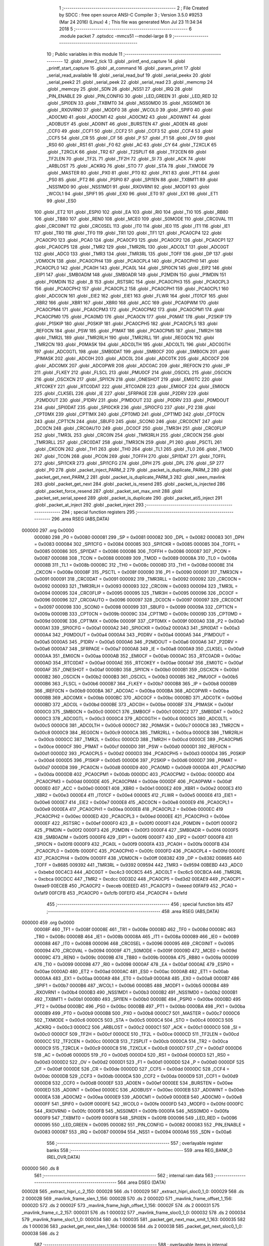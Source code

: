                                       1 ;--------------------------------------------------------
                                      2 ; File Created by SDCC : free open source ANSI-C Compiler
                                      3 ; Version 3.5.0 #9253 (Mar 24 2016) (Linux)
                                      4 ; This file was generated Mon Jul 23 11:34:34 2018
                                      5 ;--------------------------------------------------------
                                      6 	.module packet
                                      7 	.optsdcc -mmcs51 --model-large
                                      8 	
                                      9 ;--------------------------------------------------------
                                     10 ; Public variables in this module
                                     11 ;--------------------------------------------------------
                                     12 	.globl _timer2_tick
                                     13 	.globl _printf_end_capture
                                     14 	.globl _printf_start_capture
                                     15 	.globl _at_command
                                     16 	.globl _param_print
                                     17 	.globl _serial_read_available
                                     18 	.globl _serial_read_buf
                                     19 	.globl _serial_peekx
                                     20 	.globl _serial_peek2
                                     21 	.globl _serial_peek
                                     22 	.globl _serial_read
                                     23 	.globl _memcmp
                                     24 	.globl _memcpy
                                     25 	.globl _SDN
                                     26 	.globl _NSS1
                                     27 	.globl _IRQ
                                     28 	.globl _PIN_ENABLE
                                     29 	.globl _PIN_CONFIG
                                     30 	.globl _LED_GREEN
                                     31 	.globl _LED_RED
                                     32 	.globl _SPI0EN
                                     33 	.globl _TXBMT0
                                     34 	.globl _NSS0MD0
                                     35 	.globl _NSS0MD1
                                     36 	.globl _RXOVRN0
                                     37 	.globl _MODF0
                                     38 	.globl _WCOL0
                                     39 	.globl _SPIF0
                                     40 	.globl _AD0CM0
                                     41 	.globl _AD0CM1
                                     42 	.globl _AD0CM2
                                     43 	.globl _AD0WINT
                                     44 	.globl _AD0BUSY
                                     45 	.globl _AD0INT
                                     46 	.globl _BURSTEN
                                     47 	.globl _AD0EN
                                     48 	.globl _CCF0
                                     49 	.globl _CCF1
                                     50 	.globl _CCF2
                                     51 	.globl _CCF3
                                     52 	.globl _CCF4
                                     53 	.globl _CCF5
                                     54 	.globl _CR
                                     55 	.globl _CF
                                     56 	.globl _P
                                     57 	.globl _F1
                                     58 	.globl _OV
                                     59 	.globl _RS0
                                     60 	.globl _RS1
                                     61 	.globl _F0
                                     62 	.globl _AC
                                     63 	.globl _CY
                                     64 	.globl _T2XCLK
                                     65 	.globl _T2RCLK
                                     66 	.globl _TR2
                                     67 	.globl _T2SPLIT
                                     68 	.globl _TF2CEN
                                     69 	.globl _TF2LEN
                                     70 	.globl _TF2L
                                     71 	.globl _TF2H
                                     72 	.globl _SI
                                     73 	.globl _ACK
                                     74 	.globl _ARBLOST
                                     75 	.globl _ACKRQ
                                     76 	.globl _STO
                                     77 	.globl _STA
                                     78 	.globl _TXMODE
                                     79 	.globl _MASTER
                                     80 	.globl _PX0
                                     81 	.globl _PT0
                                     82 	.globl _PX1
                                     83 	.globl _PT1
                                     84 	.globl _PS0
                                     85 	.globl _PT2
                                     86 	.globl _PSPI0
                                     87 	.globl _SPI1EN
                                     88 	.globl _TXBMT1
                                     89 	.globl _NSS1MD0
                                     90 	.globl _NSS1MD1
                                     91 	.globl _RXOVRN1
                                     92 	.globl _MODF1
                                     93 	.globl _WCOL1
                                     94 	.globl _SPIF1
                                     95 	.globl _EX0
                                     96 	.globl _ET0
                                     97 	.globl _EX1
                                     98 	.globl _ET1
                                     99 	.globl _ES0
                                    100 	.globl _ET2
                                    101 	.globl _ESPI0
                                    102 	.globl _EA
                                    103 	.globl _RI0
                                    104 	.globl _TI0
                                    105 	.globl _RB80
                                    106 	.globl _TB80
                                    107 	.globl _REN0
                                    108 	.globl _MCE0
                                    109 	.globl _S0MODE
                                    110 	.globl _CRC0VAL
                                    111 	.globl _CRC0INIT
                                    112 	.globl _CRC0SEL
                                    113 	.globl _IT0
                                    114 	.globl _IE0
                                    115 	.globl _IT1
                                    116 	.globl _IE1
                                    117 	.globl _TR0
                                    118 	.globl _TF0
                                    119 	.globl _TR1
                                    120 	.globl _TF1
                                    121 	.globl _PCA0CP4
                                    122 	.globl _PCA0CP0
                                    123 	.globl _PCA0
                                    124 	.globl _PCA0CP3
                                    125 	.globl _PCA0CP2
                                    126 	.globl _PCA0CP1
                                    127 	.globl _PCA0CP5
                                    128 	.globl _TMR2
                                    129 	.globl _TMR2RL
                                    130 	.globl _ADC0LT
                                    131 	.globl _ADC0GT
                                    132 	.globl _ADC0
                                    133 	.globl _TMR3
                                    134 	.globl _TMR3RL
                                    135 	.globl _TOFF
                                    136 	.globl _DP
                                    137 	.globl _VDM0CN
                                    138 	.globl _PCA0CPH4
                                    139 	.globl _PCA0CPL4
                                    140 	.globl _PCA0CPH0
                                    141 	.globl _PCA0CPL0
                                    142 	.globl _PCA0H
                                    143 	.globl _PCA0L
                                    144 	.globl _SPI0CN
                                    145 	.globl _EIP2
                                    146 	.globl _EIP1
                                    147 	.globl _SMB0ADM
                                    148 	.globl _SMB0ADR
                                    149 	.globl _P2MDIN
                                    150 	.globl _P1MDIN
                                    151 	.globl _P0MDIN
                                    152 	.globl _B
                                    153 	.globl _RSTSRC
                                    154 	.globl _PCA0CPH3
                                    155 	.globl _PCA0CPL3
                                    156 	.globl _PCA0CPH2
                                    157 	.globl _PCA0CPL2
                                    158 	.globl _PCA0CPH1
                                    159 	.globl _PCA0CPL1
                                    160 	.globl _ADC0CN
                                    161 	.globl _EIE2
                                    162 	.globl _EIE1
                                    163 	.globl _FLWR
                                    164 	.globl _IT01CF
                                    165 	.globl _XBR2
                                    166 	.globl _XBR1
                                    167 	.globl _XBR0
                                    168 	.globl _ACC
                                    169 	.globl _PCA0PWM
                                    170 	.globl _PCA0CPM4
                                    171 	.globl _PCA0CPM3
                                    172 	.globl _PCA0CPM2
                                    173 	.globl _PCA0CPM1
                                    174 	.globl _PCA0CPM0
                                    175 	.globl _PCA0MD
                                    176 	.globl _PCA0CN
                                    177 	.globl _P0MAT
                                    178 	.globl _P2SKIP
                                    179 	.globl _P1SKIP
                                    180 	.globl _P0SKIP
                                    181 	.globl _PCA0CPH5
                                    182 	.globl _PCA0CPL5
                                    183 	.globl _REF0CN
                                    184 	.globl _PSW
                                    185 	.globl _P1MAT
                                    186 	.globl _PCA0CPM5
                                    187 	.globl _TMR2H
                                    188 	.globl _TMR2L
                                    189 	.globl _TMR2RLH
                                    190 	.globl _TMR2RLL
                                    191 	.globl _REG0CN
                                    192 	.globl _TMR2CN
                                    193 	.globl _P0MASK
                                    194 	.globl _ADC0LTH
                                    195 	.globl _ADC0LTL
                                    196 	.globl _ADC0GTH
                                    197 	.globl _ADC0GTL
                                    198 	.globl _SMB0DAT
                                    199 	.globl _SMB0CF
                                    200 	.globl _SMB0CN
                                    201 	.globl _P1MASK
                                    202 	.globl _ADC0H
                                    203 	.globl _ADC0L
                                    204 	.globl _ADC0TK
                                    205 	.globl _ADC0CF
                                    206 	.globl _ADC0MX
                                    207 	.globl _ADC0PWR
                                    208 	.globl _ADC0AC
                                    209 	.globl _IREF0CN
                                    210 	.globl _IP
                                    211 	.globl _FLKEY
                                    212 	.globl _FLSCL
                                    213 	.globl _PMU0CF
                                    214 	.globl _OSCICL
                                    215 	.globl _OSCICN
                                    216 	.globl _OSCXCN
                                    217 	.globl _SPI1CN
                                    218 	.globl _ONESHOT
                                    219 	.globl _EMI0TC
                                    220 	.globl _RTC0KEY
                                    221 	.globl _RTC0DAT
                                    222 	.globl _RTC0ADR
                                    223 	.globl _EMI0CF
                                    224 	.globl _EMI0CN
                                    225 	.globl _CLKSEL
                                    226 	.globl _IE
                                    227 	.globl _SFRPAGE
                                    228 	.globl _P2DRV
                                    229 	.globl _P2MDOUT
                                    230 	.globl _P1DRV
                                    231 	.globl _P1MDOUT
                                    232 	.globl _P0DRV
                                    233 	.globl _P0MDOUT
                                    234 	.globl _SPI0DAT
                                    235 	.globl _SPI0CKR
                                    236 	.globl _SPI0CFG
                                    237 	.globl _P2
                                    238 	.globl _CPT0MX
                                    239 	.globl _CPT1MX
                                    240 	.globl _CPT0MD
                                    241 	.globl _CPT1MD
                                    242 	.globl _CPT0CN
                                    243 	.globl _CPT1CN
                                    244 	.globl _SBUF0
                                    245 	.globl _SCON0
                                    246 	.globl _CRC0CNT
                                    247 	.globl _DC0CN
                                    248 	.globl _CRC0AUTO
                                    249 	.globl _DC0CF
                                    250 	.globl _TMR3H
                                    251 	.globl _CRC0FLIP
                                    252 	.globl _TMR3L
                                    253 	.globl _CRC0IN
                                    254 	.globl _TMR3RLH
                                    255 	.globl _CRC0CN
                                    256 	.globl _TMR3RLL
                                    257 	.globl _CRC0DAT
                                    258 	.globl _TMR3CN
                                    259 	.globl _P1
                                    260 	.globl _PSCTL
                                    261 	.globl _CKCON
                                    262 	.globl _TH1
                                    263 	.globl _TH0
                                    264 	.globl _TL1
                                    265 	.globl _TL0
                                    266 	.globl _TMOD
                                    267 	.globl _TCON
                                    268 	.globl _PCON
                                    269 	.globl _TOFFH
                                    270 	.globl _SPI1DAT
                                    271 	.globl _TOFFL
                                    272 	.globl _SPI1CKR
                                    273 	.globl _SPI1CFG
                                    274 	.globl _DPH
                                    275 	.globl _DPL
                                    276 	.globl _SP
                                    277 	.globl _P0
                                    278 	.globl _packet_inject_PARM_2
                                    279 	.globl _packet_is_duplicate_PARM_2
                                    280 	.globl _packet_get_next_PARM_2
                                    281 	.globl _packet_is_duplicate_PARM_3
                                    282 	.globl _seen_mavlink
                                    283 	.globl _packet_get_next
                                    284 	.globl _packet_is_resend
                                    285 	.globl _packet_is_injected
                                    286 	.globl _packet_force_resend
                                    287 	.globl _packet_set_max_xmit
                                    288 	.globl _packet_set_serial_speed
                                    289 	.globl _packet_is_duplicate
                                    290 	.globl _packet_ati5_inject
                                    291 	.globl _packet_at_inject
                                    292 	.globl _packet_inject
                                    293 ;--------------------------------------------------------
                                    294 ; special function registers
                                    295 ;--------------------------------------------------------
                                    296 	.area RSEG    (ABS,DATA)
      000000                        297 	.org 0x0000
                           000080   298 _P0	=	0x0080
                           000081   299 _SP	=	0x0081
                           000082   300 _DPL	=	0x0082
                           000083   301 _DPH	=	0x0083
                           000084   302 _SPI1CFG	=	0x0084
                           000085   303 _SPI1CKR	=	0x0085
                           000085   304 _TOFFL	=	0x0085
                           000086   305 _SPI1DAT	=	0x0086
                           000086   306 _TOFFH	=	0x0086
                           000087   307 _PCON	=	0x0087
                           000088   308 _TCON	=	0x0088
                           000089   309 _TMOD	=	0x0089
                           00008A   310 _TL0	=	0x008a
                           00008B   311 _TL1	=	0x008b
                           00008C   312 _TH0	=	0x008c
                           00008D   313 _TH1	=	0x008d
                           00008E   314 _CKCON	=	0x008e
                           00008F   315 _PSCTL	=	0x008f
                           000090   316 _P1	=	0x0090
                           000091   317 _TMR3CN	=	0x0091
                           000091   318 _CRC0DAT	=	0x0091
                           000092   319 _TMR3RLL	=	0x0092
                           000092   320 _CRC0CN	=	0x0092
                           000093   321 _TMR3RLH	=	0x0093
                           000093   322 _CRC0IN	=	0x0093
                           000094   323 _TMR3L	=	0x0094
                           000095   324 _CRC0FLIP	=	0x0095
                           000095   325 _TMR3H	=	0x0095
                           000096   326 _DC0CF	=	0x0096
                           000096   327 _CRC0AUTO	=	0x0096
                           000097   328 _DC0CN	=	0x0097
                           000097   329 _CRC0CNT	=	0x0097
                           000098   330 _SCON0	=	0x0098
                           000099   331 _SBUF0	=	0x0099
                           00009A   332 _CPT1CN	=	0x009a
                           00009B   333 _CPT0CN	=	0x009b
                           00009C   334 _CPT1MD	=	0x009c
                           00009D   335 _CPT0MD	=	0x009d
                           00009E   336 _CPT1MX	=	0x009e
                           00009F   337 _CPT0MX	=	0x009f
                           0000A0   338 _P2	=	0x00a0
                           0000A1   339 _SPI0CFG	=	0x00a1
                           0000A2   340 _SPI0CKR	=	0x00a2
                           0000A3   341 _SPI0DAT	=	0x00a3
                           0000A4   342 _P0MDOUT	=	0x00a4
                           0000A4   343 _P0DRV	=	0x00a4
                           0000A5   344 _P1MDOUT	=	0x00a5
                           0000A5   345 _P1DRV	=	0x00a5
                           0000A6   346 _P2MDOUT	=	0x00a6
                           0000A6   347 _P2DRV	=	0x00a6
                           0000A7   348 _SFRPAGE	=	0x00a7
                           0000A8   349 _IE	=	0x00a8
                           0000A9   350 _CLKSEL	=	0x00a9
                           0000AA   351 _EMI0CN	=	0x00aa
                           0000AB   352 _EMI0CF	=	0x00ab
                           0000AC   353 _RTC0ADR	=	0x00ac
                           0000AD   354 _RTC0DAT	=	0x00ad
                           0000AE   355 _RTC0KEY	=	0x00ae
                           0000AF   356 _EMI0TC	=	0x00af
                           0000AF   357 _ONESHOT	=	0x00af
                           0000B0   358 _SPI1CN	=	0x00b0
                           0000B1   359 _OSCXCN	=	0x00b1
                           0000B2   360 _OSCICN	=	0x00b2
                           0000B3   361 _OSCICL	=	0x00b3
                           0000B5   362 _PMU0CF	=	0x00b5
                           0000B6   363 _FLSCL	=	0x00b6
                           0000B7   364 _FLKEY	=	0x00b7
                           0000B8   365 _IP	=	0x00b8
                           0000B9   366 _IREF0CN	=	0x00b9
                           0000BA   367 _ADC0AC	=	0x00ba
                           0000BA   368 _ADC0PWR	=	0x00ba
                           0000BB   369 _ADC0MX	=	0x00bb
                           0000BC   370 _ADC0CF	=	0x00bc
                           0000BD   371 _ADC0TK	=	0x00bd
                           0000BD   372 _ADC0L	=	0x00bd
                           0000BE   373 _ADC0H	=	0x00be
                           0000BF   374 _P1MASK	=	0x00bf
                           0000C0   375 _SMB0CN	=	0x00c0
                           0000C1   376 _SMB0CF	=	0x00c1
                           0000C2   377 _SMB0DAT	=	0x00c2
                           0000C3   378 _ADC0GTL	=	0x00c3
                           0000C4   379 _ADC0GTH	=	0x00c4
                           0000C5   380 _ADC0LTL	=	0x00c5
                           0000C6   381 _ADC0LTH	=	0x00c6
                           0000C7   382 _P0MASK	=	0x00c7
                           0000C8   383 _TMR2CN	=	0x00c8
                           0000C9   384 _REG0CN	=	0x00c9
                           0000CA   385 _TMR2RLL	=	0x00ca
                           0000CB   386 _TMR2RLH	=	0x00cb
                           0000CC   387 _TMR2L	=	0x00cc
                           0000CD   388 _TMR2H	=	0x00cd
                           0000CE   389 _PCA0CPM5	=	0x00ce
                           0000CF   390 _P1MAT	=	0x00cf
                           0000D0   391 _PSW	=	0x00d0
                           0000D1   392 _REF0CN	=	0x00d1
                           0000D2   393 _PCA0CPL5	=	0x00d2
                           0000D3   394 _PCA0CPH5	=	0x00d3
                           0000D4   395 _P0SKIP	=	0x00d4
                           0000D5   396 _P1SKIP	=	0x00d5
                           0000D6   397 _P2SKIP	=	0x00d6
                           0000D7   398 _P0MAT	=	0x00d7
                           0000D8   399 _PCA0CN	=	0x00d8
                           0000D9   400 _PCA0MD	=	0x00d9
                           0000DA   401 _PCA0CPM0	=	0x00da
                           0000DB   402 _PCA0CPM1	=	0x00db
                           0000DC   403 _PCA0CPM2	=	0x00dc
                           0000DD   404 _PCA0CPM3	=	0x00dd
                           0000DE   405 _PCA0CPM4	=	0x00de
                           0000DF   406 _PCA0PWM	=	0x00df
                           0000E0   407 _ACC	=	0x00e0
                           0000E1   408 _XBR0	=	0x00e1
                           0000E2   409 _XBR1	=	0x00e2
                           0000E3   410 _XBR2	=	0x00e3
                           0000E4   411 _IT01CF	=	0x00e4
                           0000E5   412 _FLWR	=	0x00e5
                           0000E6   413 _EIE1	=	0x00e6
                           0000E7   414 _EIE2	=	0x00e7
                           0000E8   415 _ADC0CN	=	0x00e8
                           0000E9   416 _PCA0CPL1	=	0x00e9
                           0000EA   417 _PCA0CPH1	=	0x00ea
                           0000EB   418 _PCA0CPL2	=	0x00eb
                           0000EC   419 _PCA0CPH2	=	0x00ec
                           0000ED   420 _PCA0CPL3	=	0x00ed
                           0000EE   421 _PCA0CPH3	=	0x00ee
                           0000EF   422 _RSTSRC	=	0x00ef
                           0000F0   423 _B	=	0x00f0
                           0000F1   424 _P0MDIN	=	0x00f1
                           0000F2   425 _P1MDIN	=	0x00f2
                           0000F3   426 _P2MDIN	=	0x00f3
                           0000F4   427 _SMB0ADR	=	0x00f4
                           0000F5   428 _SMB0ADM	=	0x00f5
                           0000F6   429 _EIP1	=	0x00f6
                           0000F7   430 _EIP2	=	0x00f7
                           0000F8   431 _SPI0CN	=	0x00f8
                           0000F9   432 _PCA0L	=	0x00f9
                           0000FA   433 _PCA0H	=	0x00fa
                           0000FB   434 _PCA0CPL0	=	0x00fb
                           0000FC   435 _PCA0CPH0	=	0x00fc
                           0000FD   436 _PCA0CPL4	=	0x00fd
                           0000FE   437 _PCA0CPH4	=	0x00fe
                           0000FF   438 _VDM0CN	=	0x00ff
                           008382   439 _DP	=	0x8382
                           008685   440 _TOFF	=	0x8685
                           009392   441 _TMR3RL	=	0x9392
                           009594   442 _TMR3	=	0x9594
                           00BEBD   443 _ADC0	=	0xbebd
                           00C4C3   444 _ADC0GT	=	0xc4c3
                           00C6C5   445 _ADC0LT	=	0xc6c5
                           00CBCA   446 _TMR2RL	=	0xcbca
                           00CDCC   447 _TMR2	=	0xcdcc
                           00D3D2   448 _PCA0CP5	=	0xd3d2
                           00EAE9   449 _PCA0CP1	=	0xeae9
                           00ECEB   450 _PCA0CP2	=	0xeceb
                           00EEED   451 _PCA0CP3	=	0xeeed
                           00FAF9   452 _PCA0	=	0xfaf9
                           00FCFB   453 _PCA0CP0	=	0xfcfb
                           00FEFD   454 _PCA0CP4	=	0xfefd
                                    455 ;--------------------------------------------------------
                                    456 ; special function bits
                                    457 ;--------------------------------------------------------
                                    458 	.area RSEG    (ABS,DATA)
      000000                        459 	.org 0x0000
                           00008F   460 _TF1	=	0x008f
                           00008E   461 _TR1	=	0x008e
                           00008D   462 _TF0	=	0x008d
                           00008C   463 _TR0	=	0x008c
                           00008B   464 _IE1	=	0x008b
                           00008A   465 _IT1	=	0x008a
                           000089   466 _IE0	=	0x0089
                           000088   467 _IT0	=	0x0088
                           000096   468 _CRC0SEL	=	0x0096
                           000095   469 _CRC0INIT	=	0x0095
                           000094   470 _CRC0VAL	=	0x0094
                           00009F   471 _S0MODE	=	0x009f
                           00009D   472 _MCE0	=	0x009d
                           00009C   473 _REN0	=	0x009c
                           00009B   474 _TB80	=	0x009b
                           00009A   475 _RB80	=	0x009a
                           000099   476 _TI0	=	0x0099
                           000098   477 _RI0	=	0x0098
                           0000AF   478 _EA	=	0x00af
                           0000AE   479 _ESPI0	=	0x00ae
                           0000AD   480 _ET2	=	0x00ad
                           0000AC   481 _ES0	=	0x00ac
                           0000AB   482 _ET1	=	0x00ab
                           0000AA   483 _EX1	=	0x00aa
                           0000A9   484 _ET0	=	0x00a9
                           0000A8   485 _EX0	=	0x00a8
                           0000B7   486 _SPIF1	=	0x00b7
                           0000B6   487 _WCOL1	=	0x00b6
                           0000B5   488 _MODF1	=	0x00b5
                           0000B4   489 _RXOVRN1	=	0x00b4
                           0000B3   490 _NSS1MD1	=	0x00b3
                           0000B2   491 _NSS1MD0	=	0x00b2
                           0000B1   492 _TXBMT1	=	0x00b1
                           0000B0   493 _SPI1EN	=	0x00b0
                           0000BE   494 _PSPI0	=	0x00be
                           0000BD   495 _PT2	=	0x00bd
                           0000BC   496 _PS0	=	0x00bc
                           0000BB   497 _PT1	=	0x00bb
                           0000BA   498 _PX1	=	0x00ba
                           0000B9   499 _PT0	=	0x00b9
                           0000B8   500 _PX0	=	0x00b8
                           0000C7   501 _MASTER	=	0x00c7
                           0000C6   502 _TXMODE	=	0x00c6
                           0000C5   503 _STA	=	0x00c5
                           0000C4   504 _STO	=	0x00c4
                           0000C3   505 _ACKRQ	=	0x00c3
                           0000C2   506 _ARBLOST	=	0x00c2
                           0000C1   507 _ACK	=	0x00c1
                           0000C0   508 _SI	=	0x00c0
                           0000CF   509 _TF2H	=	0x00cf
                           0000CE   510 _TF2L	=	0x00ce
                           0000CD   511 _TF2LEN	=	0x00cd
                           0000CC   512 _TF2CEN	=	0x00cc
                           0000CB   513 _T2SPLIT	=	0x00cb
                           0000CA   514 _TR2	=	0x00ca
                           0000C9   515 _T2RCLK	=	0x00c9
                           0000C8   516 _T2XCLK	=	0x00c8
                           0000D7   517 _CY	=	0x00d7
                           0000D6   518 _AC	=	0x00d6
                           0000D5   519 _F0	=	0x00d5
                           0000D4   520 _RS1	=	0x00d4
                           0000D3   521 _RS0	=	0x00d3
                           0000D2   522 _OV	=	0x00d2
                           0000D1   523 _F1	=	0x00d1
                           0000D0   524 _P	=	0x00d0
                           0000DF   525 _CF	=	0x00df
                           0000DE   526 _CR	=	0x00de
                           0000DD   527 _CCF5	=	0x00dd
                           0000DC   528 _CCF4	=	0x00dc
                           0000DB   529 _CCF3	=	0x00db
                           0000DA   530 _CCF2	=	0x00da
                           0000D9   531 _CCF1	=	0x00d9
                           0000D8   532 _CCF0	=	0x00d8
                           0000EF   533 _AD0EN	=	0x00ef
                           0000EE   534 _BURSTEN	=	0x00ee
                           0000ED   535 _AD0INT	=	0x00ed
                           0000EC   536 _AD0BUSY	=	0x00ec
                           0000EB   537 _AD0WINT	=	0x00eb
                           0000EA   538 _AD0CM2	=	0x00ea
                           0000E9   539 _AD0CM1	=	0x00e9
                           0000E8   540 _AD0CM0	=	0x00e8
                           0000FF   541 _SPIF0	=	0x00ff
                           0000FE   542 _WCOL0	=	0x00fe
                           0000FD   543 _MODF0	=	0x00fd
                           0000FC   544 _RXOVRN0	=	0x00fc
                           0000FB   545 _NSS0MD1	=	0x00fb
                           0000FA   546 _NSS0MD0	=	0x00fa
                           0000F9   547 _TXBMT0	=	0x00f9
                           0000F8   548 _SPI0EN	=	0x00f8
                           000096   549 _LED_RED	=	0x0096
                           000095   550 _LED_GREEN	=	0x0095
                           000082   551 _PIN_CONFIG	=	0x0082
                           000083   552 _PIN_ENABLE	=	0x0083
                           000087   553 _IRQ	=	0x0087
                           000094   554 _NSS1	=	0x0094
                           0000A6   555 _SDN	=	0x00a6
                                    556 ;--------------------------------------------------------
                                    557 ; overlayable register banks
                                    558 ;--------------------------------------------------------
                                    559 	.area REG_BANK_0	(REL,OVR,DATA)
      000000                        560 	.ds 8
                                    561 ;--------------------------------------------------------
                                    562 ; internal ram data
                                    563 ;--------------------------------------------------------
                                    564 	.area DSEG    (DATA)
      000028                        565 _extract_hipri_c_2_150:
      000028                        566 	.ds 1
      000029                        567 _extract_hipri_sloc0_1_0:
      000029                        568 	.ds 2
      00002B                        569 _mavlink_frame_slen_1_156:
      00002B                        570 	.ds 2
      00002D                        571 _mavlink_frame_offset_1_156:
      00002D                        572 	.ds 2
      00002F                        573 _mavlink_frame_high_offset_1_156:
      00002F                        574 	.ds 2
      000031                        575 _mavlink_frame_c_2_157:
      000031                        576 	.ds 1
      000032                        577 _mavlink_frame_sloc0_1_0:
      000032                        578 	.ds 2
      000034                        579 _mavlink_frame_sloc1_1_0:
      000034                        580 	.ds 1
      000035                        581 _packet_get_next_max_xmit_1_163:
      000035                        582 	.ds 1
      000036                        583 _packet_get_next_slen_1_164:
      000036                        584 	.ds 2
      000038                        585 _packet_get_next_sloc0_1_0:
      000038                        586 	.ds 2
                                    587 ;--------------------------------------------------------
                                    588 ; overlayable items in internal ram 
                                    589 ;--------------------------------------------------------
                                    590 ;--------------------------------------------------------
                                    591 ; indirectly addressable internal ram data
                                    592 ;--------------------------------------------------------
                                    593 	.area ISEG    (DATA)
                                    594 ;--------------------------------------------------------
                                    595 ; absolute internal ram data
                                    596 ;--------------------------------------------------------
                                    597 	.area IABS    (ABS,DATA)
                                    598 	.area IABS    (ABS,DATA)
                                    599 ;--------------------------------------------------------
                                    600 ; bit data
                                    601 ;--------------------------------------------------------
                                    602 	.area BSEG    (BIT)
      000005                        603 _last_sent_is_resend:
      000005                        604 	.ds 1
      000006                        605 _last_sent_is_injected:
      000006                        606 	.ds 1
      000007                        607 _last_recv_is_resend:
      000007                        608 	.ds 1
      000008                        609 _force_resend:
      000008                        610 	.ds 1
      000009                        611 _injected_packet:
      000009                        612 	.ds 1
      00000A                        613 _seen_mavlink::
      00000A                        614 	.ds 1
      00000B                        615 _packet_is_duplicate_PARM_3:
      00000B                        616 	.ds 1
                                    617 ;--------------------------------------------------------
                                    618 ; paged external ram data
                                    619 ;--------------------------------------------------------
                                    620 	.area PSEG    (PAG,XDATA)
      000006                        621 _last_sent_len:
      000006                        622 	.ds 1
      000007                        623 _last_recv_len:
      000007                        624 	.ds 1
      000008                        625 _serial_rate:
      000008                        626 	.ds 2
      00000A                        627 _mav_pkt_len:
      00000A                        628 	.ds 1
      00000B                        629 _mav_pkt_start_time:
      00000B                        630 	.ds 2
      00000D                        631 _mav_pkt_max_time:
      00000D                        632 	.ds 2
      00000F                        633 _mav_max_xmit:
      00000F                        634 	.ds 1
      000010                        635 _extract_hipri_max_xmit_1_148:
      000010                        636 	.ds 1
      000011                        637 _extract_hipri_slen_1_149:
      000011                        638 	.ds 2
      000013                        639 _extract_hipri_high_offset_1_149:
      000013                        640 	.ds 2
      000015                        641 _mavlink_frame_PARM_2:
      000015                        642 	.ds 2
      000017                        643 _packet_get_next_PARM_2:
      000017                        644 	.ds 2
      000019                        645 _packet_is_duplicate_PARM_2:
      000019                        646 	.ds 2
      00001B                        647 _packet_inject_PARM_2:
      00001B                        648 	.ds 1
                                    649 ;--------------------------------------------------------
                                    650 ; external ram data
                                    651 ;--------------------------------------------------------
                                    652 	.area XSEG    (XDATA)
      0000C0                        653 _last_received:
      0000C0                        654 	.ds 252
      0001BC                        655 _last_sent:
      0001BC                        656 	.ds 252
      0002B8                        657 _mavlink_frame_max_xmit_1_155:
      0002B8                        658 	.ds 1
      0002B9                        659 _packet_set_max_xmit_max_1_195:
      0002B9                        660 	.ds 1
      0002BA                        661 _packet_set_serial_speed_speed_1_197:
      0002BA                        662 	.ds 2
      0002BC                        663 _packet_is_duplicate_len_1_199:
      0002BC                        664 	.ds 1
                                    665 ;--------------------------------------------------------
                                    666 ; absolute external ram data
                                    667 ;--------------------------------------------------------
                                    668 	.area XABS    (ABS,XDATA)
                                    669 ;--------------------------------------------------------
                                    670 ; external initialized ram data
                                    671 ;--------------------------------------------------------
                                    672 	.area XISEG   (XDATA)
                                    673 	.area HOME    (CODE)
                                    674 	.area GSINIT0 (CODE)
                                    675 	.area GSINIT1 (CODE)
                                    676 	.area GSINIT2 (CODE)
                                    677 	.area GSINIT3 (CODE)
                                    678 	.area GSINIT4 (CODE)
                                    679 	.area GSINIT5 (CODE)
                                    680 	.area GSINIT  (CODE)
                                    681 	.area GSFINAL (CODE)
                                    682 	.area CSEG    (CODE)
                                    683 ;--------------------------------------------------------
                                    684 ; global & static initialisations
                                    685 ;--------------------------------------------------------
                                    686 	.area HOME    (CODE)
                                    687 	.area GSINIT  (CODE)
                                    688 	.area GSFINAL (CODE)
                                    689 	.area GSINIT  (CODE)
                                    690 ;--------------------------------------------------------
                                    691 ; Home
                                    692 ;--------------------------------------------------------
                                    693 	.area HOME    (CODE)
                                    694 	.area HOME    (CODE)
                                    695 ;--------------------------------------------------------
                                    696 ; code
                                    697 ;--------------------------------------------------------
                                    698 	.area CSEG    (CODE)
                                    699 ;------------------------------------------------------------
                                    700 ;Allocation info for local variables in function 'check_heartbeat'
                                    701 ;------------------------------------------------------------
                                    702 ;	radio/packet.c:77: static void check_heartbeat(__xdata uint8_t * __pdata buf) __nonbanked
                                    703 ;	-----------------------------------------
                                    704 ;	 function check_heartbeat
                                    705 ;	-----------------------------------------
      0009FA                        706 _check_heartbeat:
                           000007   707 	ar7 = 0x07
                           000006   708 	ar6 = 0x06
                           000005   709 	ar5 = 0x05
                           000004   710 	ar4 = 0x04
                           000003   711 	ar3 = 0x03
                           000002   712 	ar2 = 0x02
                           000001   713 	ar1 = 0x01
                           000000   714 	ar0 = 0x00
                                    715 ;	radio/packet.c:79: if (buf[0] == MAVLINK10_STX &&
      0009FA AE 82            [24]  716 	mov	r6,dpl
      0009FC AF 83            [24]  717 	mov  r7,dph
      0009FE E0               [24]  718 	movx	a,@dptr
      0009FF FD               [12]  719 	mov	r5,a
      000A00 BD FE 1A         [24]  720 	cjne	r5,#0xFE,00105$
                                    721 ;	radio/packet.c:80: buf[1] == 9 && buf[5] == 0) {
      000A03 8E 82            [24]  722 	mov	dpl,r6
      000A05 8F 83            [24]  723 	mov	dph,r7
      000A07 A3               [24]  724 	inc	dptr
      000A08 E0               [24]  725 	movx	a,@dptr
      000A09 FD               [12]  726 	mov	r5,a
      000A0A BD 09 10         [24]  727 	cjne	r5,#0x09,00105$
      000A0D 74 05            [12]  728 	mov	a,#0x05
      000A0F 2E               [12]  729 	add	a,r6
      000A10 FE               [12]  730 	mov	r6,a
      000A11 E4               [12]  731 	clr	a
      000A12 3F               [12]  732 	addc	a,r7
      000A13 FF               [12]  733 	mov	r7,a
      000A14 8E 82            [24]  734 	mov	dpl,r6
      000A16 8F 83            [24]  735 	mov	dph,r7
      000A18 E0               [24]  736 	movx	a,@dptr
      000A19 70 02            [24]  737 	jnz	00105$
                                    738 ;	radio/packet.c:82: seen_mavlink = true;
      000A1B D2 0A            [12]  739 	setb	_seen_mavlink
      000A1D                        740 00105$:
      000A1D 22               [24]  741 	ret
                                    742 ;------------------------------------------------------------
                                    743 ;Allocation info for local variables in function 'extract_hipri'
                                    744 ;------------------------------------------------------------
                                    745 ;c                         Allocated with name '_extract_hipri_c_2_150'
                                    746 ;sloc0                     Allocated with name '_extract_hipri_sloc0_1_0'
                                    747 ;------------------------------------------------------------
                                    748 ;	radio/packet.c:92: int16_t extract_hipri(__pdata uint8_t max_xmit)
                                    749 ;	-----------------------------------------
                                    750 ;	 function extract_hipri
                                    751 ;	-----------------------------------------
      000A1E                        752 _extract_hipri:
      000A1E E5 82            [12]  753 	mov	a,dpl
      000A20 78 10            [12]  754 	mov	r0,#_extract_hipri_max_xmit_1_148
      000A22 F2               [24]  755 	movx	@r0,a
                                    756 ;	radio/packet.c:94: __pdata uint16_t slen = serial_read_available();
      000A23 12 5B 11         [24]  757 	lcall	_serial_read_available
      000A26 78 11            [12]  758 	mov	r0,#_extract_hipri_slen_1_149
      000A28 E5 82            [12]  759 	mov	a,dpl
      000A2A F2               [24]  760 	movx	@r0,a
      000A2B 08               [12]  761 	inc	r0
      000A2C E5 83            [12]  762 	mov	a,dph
      000A2E F2               [24]  763 	movx	@r0,a
                                    764 ;	radio/packet.c:95: __pdata uint16_t offset = 0;
      000A2F 7B 00            [12]  765 	mov	r3,#0x00
      000A31 7C 00            [12]  766 	mov	r4,#0x00
                                    767 ;	radio/packet.c:96: __pdata int16_t high_offset = -1;
      000A33 78 13            [12]  768 	mov	r0,#_extract_hipri_high_offset_1_149
      000A35 74 FF            [12]  769 	mov	a,#0xFF
      000A37 F2               [24]  770 	movx	@r0,a
      000A38 08               [12]  771 	inc	r0
      000A39 F2               [24]  772 	movx	@r0,a
                                    773 ;	radio/packet.c:99: while (slen >= 8) {
      000A3A                        774 00111$:
      000A3A 78 11            [12]  775 	mov	r0,#_extract_hipri_slen_1_149
      000A3C C3               [12]  776 	clr	c
      000A3D E2               [24]  777 	movx	a,@r0
      000A3E 94 08            [12]  778 	subb	a,#0x08
      000A40 08               [12]  779 	inc	r0
      000A41 E2               [24]  780 	movx	a,@r0
      000A42 94 00            [12]  781 	subb	a,#0x00
      000A44 50 03            [24]  782 	jnc	00140$
      000A46 02 0B 14         [24]  783 	ljmp	00113$
      000A49                        784 00140$:
                                    785 ;	radio/packet.c:100: register uint8_t c = serial_peekx(offset);
      000A49 8B 82            [24]  786 	mov	dpl,r3
      000A4B 8C 83            [24]  787 	mov	dph,r4
      000A4D C0 04            [24]  788 	push	ar4
      000A4F C0 03            [24]  789 	push	ar3
      000A51 12 59 64         [24]  790 	lcall	_serial_peekx
      000A54 85 82 28         [24]  791 	mov	_extract_hipri_c_2_150,dpl
      000A57 D0 03            [24]  792 	pop	ar3
      000A59 D0 04            [24]  793 	pop	ar4
                                    794 ;	radio/packet.c:101: if (c != MAVLINK10_STX) {
      000A5B 74 FE            [12]  795 	mov	a,#0xFE
      000A5D B5 28 02         [24]  796 	cjne	a,_extract_hipri_c_2_150,00141$
      000A60 80 03            [24]  797 	sjmp	00142$
      000A62                        798 00141$:
      000A62 02 0B 14         [24]  799 	ljmp	00113$
      000A65                        800 00142$:
                                    801 ;	radio/packet.c:105: c = serial_peekx(offset + 1);
      000A65 74 01            [12]  802 	mov	a,#0x01
      000A67 2B               [12]  803 	add	a,r3
      000A68 FE               [12]  804 	mov	r6,a
      000A69 E4               [12]  805 	clr	a
      000A6A 3C               [12]  806 	addc	a,r4
      000A6B FF               [12]  807 	mov	r7,a
      000A6C 8E 82            [24]  808 	mov	dpl,r6
      000A6E 8F 83            [24]  809 	mov	dph,r7
      000A70 C0 04            [24]  810 	push	ar4
      000A72 C0 03            [24]  811 	push	ar3
      000A74 12 59 64         [24]  812 	lcall	_serial_peekx
      000A77 85 82 28         [24]  813 	mov	_extract_hipri_c_2_150,dpl
      000A7A D0 03            [24]  814 	pop	ar3
      000A7C D0 04            [24]  815 	pop	ar4
                                    816 ;	radio/packet.c:106: if (c >= 255 - 8 || 
      000A7E 74 09            [12]  817 	mov	a,#0x100 - 0xF7
      000A80 25 28            [12]  818 	add	a,_extract_hipri_c_2_150
      000A82 50 03            [24]  819 	jnc	00143$
      000A84 02 0B 14         [24]  820 	ljmp	00113$
      000A87                        821 00143$:
                                    822 ;	radio/packet.c:107: c+8 > max_xmit - last_sent_len) {
      000A87 C0 03            [24]  823 	push	ar3
      000A89 C0 04            [24]  824 	push	ar4
      000A8B AD 28            [24]  825 	mov	r5,_extract_hipri_c_2_150
      000A8D 7E 00            [12]  826 	mov	r6,#0x00
      000A8F 74 08            [12]  827 	mov	a,#0x08
      000A91 2D               [12]  828 	add	a,r5
      000A92 FA               [12]  829 	mov	r2,a
      000A93 E4               [12]  830 	clr	a
      000A94 3E               [12]  831 	addc	a,r6
      000A95 FC               [12]  832 	mov	r4,a
      000A96 78 10            [12]  833 	mov	r0,#_extract_hipri_max_xmit_1_148
      000A98 E2               [24]  834 	movx	a,@r0
      000A99 F5 29            [12]  835 	mov	_extract_hipri_sloc0_1_0,a
                                    836 ;	1-genFromRTrack replaced	mov	(_extract_hipri_sloc0_1_0 + 1),#0x00
      000A9B 8E 2A            [24]  837 	mov	(_extract_hipri_sloc0_1_0 + 1),r6
      000A9D 78 06            [12]  838 	mov	r0,#_last_sent_len
      000A9F E2               [24]  839 	movx	a,@r0
      000AA0 FB               [12]  840 	mov	r3,a
      000AA1 7F 00            [12]  841 	mov	r7,#0x00
      000AA3 E5 29            [12]  842 	mov	a,_extract_hipri_sloc0_1_0
      000AA5 C3               [12]  843 	clr	c
      000AA6 9B               [12]  844 	subb	a,r3
      000AA7 FB               [12]  845 	mov	r3,a
      000AA8 E5 2A            [12]  846 	mov	a,(_extract_hipri_sloc0_1_0 + 1)
      000AAA 9F               [12]  847 	subb	a,r7
      000AAB FF               [12]  848 	mov	r7,a
      000AAC C3               [12]  849 	clr	c
      000AAD EB               [12]  850 	mov	a,r3
      000AAE 9A               [12]  851 	subb	a,r2
      000AAF EF               [12]  852 	mov	a,r7
      000AB0 64 80            [12]  853 	xrl	a,#0x80
      000AB2 8C F0            [24]  854 	mov	b,r4
      000AB4 63 F0 80         [24]  855 	xrl	b,#0x80
      000AB7 95 F0            [12]  856 	subb	a,b
      000AB9 D0 04            [24]  857 	pop	ar4
      000ABB D0 03            [24]  858 	pop	ar3
      000ABD 40 55            [24]  859 	jc	00113$
                                    860 ;	radio/packet.c:111: if (c+8 > slen) {
      000ABF 74 08            [12]  861 	mov	a,#0x08
      000AC1 2D               [12]  862 	add	a,r5
      000AC2 FD               [12]  863 	mov	r5,a
      000AC3 E4               [12]  864 	clr	a
      000AC4 3E               [12]  865 	addc	a,r6
      000AC5 FE               [12]  866 	mov	r6,a
      000AC6 78 11            [12]  867 	mov	r0,#_extract_hipri_slen_1_149
      000AC8 C3               [12]  868 	clr	c
      000AC9 E2               [24]  869 	movx	a,@r0
      000ACA 9D               [12]  870 	subb	a,r5
      000ACB 08               [12]  871 	inc	r0
      000ACC E2               [24]  872 	movx	a,@r0
      000ACD 9E               [12]  873 	subb	a,r6
      000ACE 40 44            [24]  874 	jc	00113$
                                    875 ;	radio/packet.c:117: if(serial_peekx(offset +6) == MSG_TYP_RC_OVERRIDE && c == MSG_LEN_RC_OVERRIDE) {
      000AD0 74 06            [12]  876 	mov	a,#0x06
      000AD2 2B               [12]  877 	add	a,r3
      000AD3 FE               [12]  878 	mov	r6,a
      000AD4 E4               [12]  879 	clr	a
      000AD5 3C               [12]  880 	addc	a,r4
      000AD6 FF               [12]  881 	mov	r7,a
      000AD7 8E 82            [24]  882 	mov	dpl,r6
      000AD9 8F 83            [24]  883 	mov	dph,r7
      000ADB C0 04            [24]  884 	push	ar4
      000ADD C0 03            [24]  885 	push	ar3
      000ADF 12 59 64         [24]  886 	lcall	_serial_peekx
      000AE2 AF 82            [24]  887 	mov	r7,dpl
      000AE4 D0 03            [24]  888 	pop	ar3
      000AE6 D0 04            [24]  889 	pop	ar4
      000AE8 BF 46 0C         [24]  890 	cjne	r7,#0x46,00109$
      000AEB 74 12            [12]  891 	mov	a,#0x12
      000AED B5 28 07         [24]  892 	cjne	a,_extract_hipri_c_2_150,00109$
                                    893 ;	radio/packet.c:119: high_offset = offset;
      000AF0 78 13            [12]  894 	mov	r0,#_extract_hipri_high_offset_1_149
      000AF2 EB               [12]  895 	mov	a,r3
      000AF3 F2               [24]  896 	movx	@r0,a
      000AF4 08               [12]  897 	inc	r0
      000AF5 EC               [12]  898 	mov	a,r4
      000AF6 F2               [24]  899 	movx	@r0,a
      000AF7                        900 00109$:
                                    901 ;	radio/packet.c:122: c += 8;
      000AF7 74 08            [12]  902 	mov	a,#0x08
      000AF9 25 28            [12]  903 	add	a,_extract_hipri_c_2_150
      000AFB F5 28            [12]  904 	mov	_extract_hipri_c_2_150,a
                                    905 ;	radio/packet.c:123: slen -= c;
      000AFD AA 28            [24]  906 	mov	r2,_extract_hipri_c_2_150
      000AFF 7F 00            [12]  907 	mov	r7,#0x00
      000B01 78 11            [12]  908 	mov	r0,#_extract_hipri_slen_1_149
      000B03 E2               [24]  909 	movx	a,@r0
      000B04 C3               [12]  910 	clr	c
      000B05 9A               [12]  911 	subb	a,r2
      000B06 F2               [24]  912 	movx	@r0,a
      000B07 08               [12]  913 	inc	r0
      000B08 E2               [24]  914 	movx	a,@r0
      000B09 9F               [12]  915 	subb	a,r7
      000B0A F2               [24]  916 	movx	@r0,a
                                    917 ;	radio/packet.c:124: offset += c;
      000B0B EA               [12]  918 	mov	a,r2
      000B0C 2B               [12]  919 	add	a,r3
      000B0D FB               [12]  920 	mov	r3,a
      000B0E EF               [12]  921 	mov	a,r7
      000B0F 3C               [12]  922 	addc	a,r4
      000B10 FC               [12]  923 	mov	r4,a
      000B11 02 0A 3A         [24]  924 	ljmp	00111$
      000B14                        925 00113$:
                                    926 ;	radio/packet.c:127: return high_offset;
      000B14 78 13            [12]  927 	mov	r0,#_extract_hipri_high_offset_1_149
      000B16 E2               [24]  928 	movx	a,@r0
      000B17 F5 82            [12]  929 	mov	dpl,a
      000B19 08               [12]  930 	inc	r0
      000B1A E2               [24]  931 	movx	a,@r0
      000B1B F5 83            [12]  932 	mov	dph,a
      000B1D 22               [24]  933 	ret
                                    934 ;------------------------------------------------------------
                                    935 ;Allocation info for local variables in function 'mavlink_frame'
                                    936 ;------------------------------------------------------------
                                    937 ;slen                      Allocated with name '_mavlink_frame_slen_1_156'
                                    938 ;offset                    Allocated with name '_mavlink_frame_offset_1_156'
                                    939 ;high_offset               Allocated with name '_mavlink_frame_high_offset_1_156'
                                    940 ;c                         Allocated with name '_mavlink_frame_c_2_157'
                                    941 ;sloc0                     Allocated with name '_mavlink_frame_sloc0_1_0'
                                    942 ;sloc1                     Allocated with name '_mavlink_frame_sloc1_1_0'
                                    943 ;max_xmit                  Allocated with name '_mavlink_frame_max_xmit_1_155'
                                    944 ;------------------------------------------------------------
                                    945 ;	radio/packet.c:137: uint8_t mavlink_frame(uint8_t max_xmit, __xdata uint8_t * __pdata buf) __nonbanked
                                    946 ;	-----------------------------------------
                                    947 ;	 function mavlink_frame
                                    948 ;	-----------------------------------------
      000B1E                        949 _mavlink_frame:
      000B1E E5 82            [12]  950 	mov	a,dpl
      000B20 90 02 B8         [24]  951 	mov	dptr,#_mavlink_frame_max_xmit_1_155
      000B23 F0               [24]  952 	movx	@dptr,a
                                    953 ;	radio/packet.c:139: __data uint16_t slen, offset = 0, high_offset;
      000B24 E4               [12]  954 	clr	a
      000B25 F5 2D            [12]  955 	mov	_mavlink_frame_offset_1_156,a
      000B27 F5 2E            [12]  956 	mov	(_mavlink_frame_offset_1_156 + 1),a
                                    957 ;	radio/packet.c:141: serial_read_buf(last_sent, mav_pkt_len);
      000B29 78 0A            [12]  958 	mov	r0,#_mav_pkt_len
      000B2B 79 B8            [12]  959 	mov	r1,#_serial_read_buf_PARM_2
      000B2D E2               [24]  960 	movx	a,@r0
      000B2E F3               [24]  961 	movx	@r1,a
      000B2F 90 01 BC         [24]  962 	mov	dptr,#_last_sent
      000B32 12 59 9C         [24]  963 	lcall	_serial_read_buf
                                    964 ;	radio/packet.c:142: last_sent_len = mav_pkt_len;
      000B35 78 0A            [12]  965 	mov	r0,#_mav_pkt_len
      000B37 E2               [24]  966 	movx	a,@r0
      000B38 FD               [12]  967 	mov	r5,a
      000B39 78 06            [12]  968 	mov	r0,#_last_sent_len
      000B3B F2               [24]  969 	movx	@r0,a
                                    970 ;	radio/packet.c:143: memcpy(buf, last_sent, last_sent_len);
      000B3C 78 15            [12]  971 	mov	r0,#_mavlink_frame_PARM_2
      000B3E E2               [24]  972 	movx	a,@r0
      000B3F FA               [12]  973 	mov	r2,a
      000B40 08               [12]  974 	inc	r0
      000B41 E2               [24]  975 	movx	a,@r0
      000B42 FB               [12]  976 	mov	r3,a
      000B43 7C 00            [12]  977 	mov	r4,#0x00
      000B45 90 05 E8         [24]  978 	mov	dptr,#_memcpy_PARM_2
      000B48 74 BC            [12]  979 	mov	a,#_last_sent
      000B4A F0               [24]  980 	movx	@dptr,a
      000B4B 74 01            [12]  981 	mov	a,#(_last_sent >> 8)
      000B4D A3               [24]  982 	inc	dptr
      000B4E F0               [24]  983 	movx	@dptr,a
      000B4F E4               [12]  984 	clr	a
      000B50 A3               [24]  985 	inc	dptr
      000B51 F0               [24]  986 	movx	@dptr,a
      000B52 90 05 EB         [24]  987 	mov	dptr,#_memcpy_PARM_3
      000B55 ED               [12]  988 	mov	a,r5
      000B56 F0               [24]  989 	movx	@dptr,a
      000B57 E4               [12]  990 	clr	a
      000B58 A3               [24]  991 	inc	dptr
      000B59 F0               [24]  992 	movx	@dptr,a
      000B5A 8A 82            [24]  993 	mov	dpl,r2
      000B5C 8B 83            [24]  994 	mov	dph,r3
      000B5E 8C F0            [24]  995 	mov	b,r4
      000B60 12 63 D6         [24]  996 	lcall	_memcpy
                                    997 ;	radio/packet.c:144: mav_pkt_len = 0;
      000B63 78 0A            [12]  998 	mov	r0,#_mav_pkt_len
      000B65 E4               [12]  999 	clr	a
      000B66 F2               [24] 1000 	movx	@r0,a
                                   1001 ;	radio/packet.c:146: check_heartbeat(buf);
      000B67 78 15            [12] 1002 	mov	r0,#_mavlink_frame_PARM_2
      000B69 E2               [24] 1003 	movx	a,@r0
      000B6A F5 82            [12] 1004 	mov	dpl,a
      000B6C 08               [12] 1005 	inc	r0
      000B6D E2               [24] 1006 	movx	a,@r0
      000B6E F5 83            [12] 1007 	mov	dph,a
      000B70 12 09 FA         [24] 1008 	lcall	_check_heartbeat
                                   1009 ;	radio/packet.c:148: high_offset = (feature_mavlink_framing == MAVLINK_FRAMING_HIGHPRI) ? extract_hipri(max_xmit) : -1;
      000B73 90 05 94         [24] 1010 	mov	dptr,#_feature_mavlink_framing
      000B76 E0               [24] 1011 	movx	a,@dptr
      000B77 FD               [12] 1012 	mov	r5,a
      000B78 BD 02 0F         [24] 1013 	cjne	r5,#0x02,00119$
      000B7B 90 02 B8         [24] 1014 	mov	dptr,#_mavlink_frame_max_xmit_1_155
      000B7E E0               [24] 1015 	movx	a,@dptr
      000B7F F5 82            [12] 1016 	mov	dpl,a
      000B81 12 0A 1E         [24] 1017 	lcall	_extract_hipri
      000B84 AC 82            [24] 1018 	mov	r4,dpl
      000B86 AD 83            [24] 1019 	mov	r5,dph
      000B88 80 04            [24] 1020 	sjmp	00120$
      000B8A                       1021 00119$:
      000B8A 7C FF            [12] 1022 	mov	r4,#0xFF
      000B8C 7D FF            [12] 1023 	mov	r5,#0xFF
      000B8E                       1024 00120$:
      000B8E 8C 2F            [24] 1025 	mov	_mavlink_frame_high_offset_1_156,r4
      000B90 8D 30            [24] 1026 	mov	(_mavlink_frame_high_offset_1_156 + 1),r5
                                   1027 ;	radio/packet.c:150: slen = serial_read_available();
      000B92 12 5B 11         [24] 1028 	lcall	_serial_read_available
      000B95 85 82 2B         [24] 1029 	mov	_mavlink_frame_slen_1_156,dpl
      000B98 85 83 2C         [24] 1030 	mov	(_mavlink_frame_slen_1_156 + 1),dph
                                   1031 ;	radio/packet.c:154: while (slen >= 8) {
      000B9B 90 02 B8         [24] 1032 	mov	dptr,#_mavlink_frame_max_xmit_1_155
      000B9E E0               [24] 1033 	movx	a,@dptr
      000B9F F5 34            [12] 1034 	mov	_mavlink_frame_sloc1_1_0,a
      000BA1 74 FF            [12] 1035 	mov	a,#0xFF
      000BA3 B5 2F 09         [24] 1036 	cjne	a,_mavlink_frame_high_offset_1_156,00156$
      000BA6 74 FF            [12] 1037 	mov	a,#0xFF
      000BA8 B5 30 04         [24] 1038 	cjne	a,(_mavlink_frame_high_offset_1_156 + 1),00156$
      000BAB 74 01            [12] 1039 	mov	a,#0x01
      000BAD 80 01            [24] 1040 	sjmp	00157$
      000BAF                       1041 00156$:
      000BAF E4               [12] 1042 	clr	a
      000BB0                       1043 00157$:
      000BB0 FC               [12] 1044 	mov	r4,a
      000BB1                       1045 00114$:
      000BB1 C3               [12] 1046 	clr	c
      000BB2 E5 2B            [12] 1047 	mov	a,_mavlink_frame_slen_1_156
      000BB4 94 08            [12] 1048 	subb	a,#0x08
      000BB6 E5 2C            [12] 1049 	mov	a,(_mavlink_frame_slen_1_156 + 1)
      000BB8 94 00            [12] 1050 	subb	a,#0x00
      000BBA 50 03            [24] 1051 	jnc	00158$
      000BBC 02 0C F1         [24] 1052 	ljmp	00116$
      000BBF                       1053 00158$:
                                   1054 ;	radio/packet.c:155: register uint8_t c = serial_peek();
      000BBF C0 04            [24] 1055 	push	ar4
      000BC1 12 59 0D         [24] 1056 	lcall	_serial_peek
      000BC4 85 82 31         [24] 1057 	mov	_mavlink_frame_c_2_157,dpl
      000BC7 D0 04            [24] 1058 	pop	ar4
                                   1059 ;	radio/packet.c:156: if (c != MAVLINK10_STX) {
      000BC9 74 FE            [12] 1060 	mov	a,#0xFE
      000BCB B5 31 02         [24] 1061 	cjne	a,_mavlink_frame_c_2_157,00159$
      000BCE 80 06            [24] 1062 	sjmp	00102$
      000BD0                       1063 00159$:
                                   1064 ;	radio/packet.c:158: return last_sent_len;			
      000BD0 78 06            [12] 1065 	mov	r0,#_last_sent_len
      000BD2 E2               [24] 1066 	movx	a,@r0
      000BD3 F5 82            [12] 1067 	mov	dpl,a
      000BD5 22               [24] 1068 	ret
      000BD6                       1069 00102$:
                                   1070 ;	radio/packet.c:160: c = serial_peek2();
      000BD6 C0 04            [24] 1071 	push	ar4
      000BD8 12 59 29         [24] 1072 	lcall	_serial_peek2
      000BDB 85 82 31         [24] 1073 	mov	_mavlink_frame_c_2_157,dpl
      000BDE D0 04            [24] 1074 	pop	ar4
                                   1075 ;	radio/packet.c:161: if (c >= 255 - 8 || 
      000BE0 74 09            [12] 1076 	mov	a,#0x100 - 0xF7
      000BE2 25 31            [12] 1077 	add	a,_mavlink_frame_c_2_157
      000BE4 50 03            [24] 1078 	jnc	00160$
      000BE6 02 0C F1         [24] 1079 	ljmp	00116$
      000BE9                       1080 00160$:
                                   1081 ;	radio/packet.c:162: c+8 > max_xmit - last_sent_len) {
      000BE9 C0 04            [24] 1082 	push	ar4
      000BEB 85 31 32         [24] 1083 	mov	_mavlink_frame_sloc0_1_0,_mavlink_frame_c_2_157
      000BEE 75 33 00         [24] 1084 	mov	(_mavlink_frame_sloc0_1_0 + 1),#0x00
      000BF1 74 08            [12] 1085 	mov	a,#0x08
      000BF3 25 32            [12] 1086 	add	a,_mavlink_frame_sloc0_1_0
      000BF5 FB               [12] 1087 	mov	r3,a
      000BF6 E4               [12] 1088 	clr	a
      000BF7 35 33            [12] 1089 	addc	a,(_mavlink_frame_sloc0_1_0 + 1)
      000BF9 FE               [12] 1090 	mov	r6,a
      000BFA AA 34            [24] 1091 	mov	r2,_mavlink_frame_sloc1_1_0
      000BFC 7F 00            [12] 1092 	mov	r7,#0x00
      000BFE 78 06            [12] 1093 	mov	r0,#_last_sent_len
      000C00 E2               [24] 1094 	movx	a,@r0
      000C01 FC               [12] 1095 	mov	r4,a
      000C02 7D 00            [12] 1096 	mov	r5,#0x00
      000C04 EA               [12] 1097 	mov	a,r2
      000C05 C3               [12] 1098 	clr	c
      000C06 9C               [12] 1099 	subb	a,r4
      000C07 FA               [12] 1100 	mov	r2,a
      000C08 EF               [12] 1101 	mov	a,r7
      000C09 9D               [12] 1102 	subb	a,r5
      000C0A FF               [12] 1103 	mov	r7,a
      000C0B C3               [12] 1104 	clr	c
      000C0C EA               [12] 1105 	mov	a,r2
      000C0D 9B               [12] 1106 	subb	a,r3
      000C0E EF               [12] 1107 	mov	a,r7
      000C0F 64 80            [12] 1108 	xrl	a,#0x80
      000C11 8E F0            [24] 1109 	mov	b,r6
      000C13 63 F0 80         [24] 1110 	xrl	b,#0x80
      000C16 95 F0            [12] 1111 	subb	a,b
      000C18 D0 04            [24] 1112 	pop	ar4
      000C1A 50 03            [24] 1113 	jnc	00161$
      000C1C 02 0C F1         [24] 1114 	ljmp	00116$
      000C1F                       1115 00161$:
                                   1116 ;	radio/packet.c:166: if (c+8 > slen) {
      000C1F 74 08            [12] 1117 	mov	a,#0x08
      000C21 25 32            [12] 1118 	add	a,_mavlink_frame_sloc0_1_0
      000C23 FE               [12] 1119 	mov	r6,a
      000C24 E4               [12] 1120 	clr	a
      000C25 35 33            [12] 1121 	addc	a,(_mavlink_frame_sloc0_1_0 + 1)
      000C27 FF               [12] 1122 	mov	r7,a
      000C28 C3               [12] 1123 	clr	c
      000C29 E5 2B            [12] 1124 	mov	a,_mavlink_frame_slen_1_156
      000C2B 9E               [12] 1125 	subb	a,r6
      000C2C E5 2C            [12] 1126 	mov	a,(_mavlink_frame_slen_1_156 + 1)
      000C2E 9F               [12] 1127 	subb	a,r7
      000C2F 50 03            [24] 1128 	jnc	00162$
      000C31 02 0C F1         [24] 1129 	ljmp	00116$
      000C34                       1130 00162$:
                                   1131 ;	radio/packet.c:173: if(high_offset != -1 && high_offset != offset && serial_peekx(6) == MSG_TYP_RC_OVERRIDE && c == MSG_LEN_RC_OVERRIDE) {
      000C34 EC               [12] 1132 	mov	a,r4
      000C35 70 28            [24] 1133 	jnz	00109$
      000C37 E5 2D            [12] 1134 	mov	a,_mavlink_frame_offset_1_156
      000C39 B5 2F 07         [24] 1135 	cjne	a,_mavlink_frame_high_offset_1_156,00164$
      000C3C E5 2E            [12] 1136 	mov	a,(_mavlink_frame_offset_1_156 + 1)
      000C3E B5 30 02         [24] 1137 	cjne	a,(_mavlink_frame_high_offset_1_156 + 1),00164$
      000C41 80 1C            [24] 1138 	sjmp	00109$
      000C43                       1139 00164$:
      000C43 90 00 06         [24] 1140 	mov	dptr,#0x0006
      000C46 C0 04            [24] 1141 	push	ar4
      000C48 12 59 64         [24] 1142 	lcall	_serial_peekx
      000C4B AF 82            [24] 1143 	mov	r7,dpl
      000C4D D0 04            [24] 1144 	pop	ar4
      000C4F BF 46 0D         [24] 1145 	cjne	r7,#0x46,00109$
      000C52 74 12            [12] 1146 	mov	a,#0x12
      000C54 B5 31 08         [24] 1147 	cjne	a,_mavlink_frame_c_2_157,00109$
                                   1148 ;	radio/packet.c:175: c += 8;
      000C57 74 08            [12] 1149 	mov	a,#0x08
      000C59 25 31            [12] 1150 	add	a,_mavlink_frame_c_2_157
      000C5B F5 31            [12] 1151 	mov	_mavlink_frame_c_2_157,a
      000C5D 80 70            [24] 1152 	sjmp	00110$
      000C5F                       1153 00109$:
                                   1154 ;	radio/packet.c:178: c += 8;
      000C5F 74 08            [12] 1155 	mov	a,#0x08
      000C61 25 31            [12] 1156 	add	a,_mavlink_frame_c_2_157
      000C63 F5 31            [12] 1157 	mov	_mavlink_frame_c_2_157,a
                                   1158 ;	radio/packet.c:181: serial_read_buf(&last_sent[last_sent_len], c);
      000C65 78 06            [12] 1159 	mov	r0,#_last_sent_len
      000C67 E2               [24] 1160 	movx	a,@r0
      000C68 24 BC            [12] 1161 	add	a,#_last_sent
      000C6A FE               [12] 1162 	mov	r6,a
      000C6B E4               [12] 1163 	clr	a
      000C6C 34 01            [12] 1164 	addc	a,#(_last_sent >> 8)
      000C6E FF               [12] 1165 	mov	r7,a
      000C6F 78 B8            [12] 1166 	mov	r0,#_serial_read_buf_PARM_2
      000C71 E5 31            [12] 1167 	mov	a,_mavlink_frame_c_2_157
      000C73 F2               [24] 1168 	movx	@r0,a
      000C74 8E 82            [24] 1169 	mov	dpl,r6
      000C76 8F 83            [24] 1170 	mov	dph,r7
      000C78 C0 04            [24] 1171 	push	ar4
      000C7A 12 59 9C         [24] 1172 	lcall	_serial_read_buf
                                   1173 ;	radio/packet.c:182: memcpy(&buf[last_sent_len], &last_sent[last_sent_len], c);
      000C7D 78 15            [12] 1174 	mov	r0,#_mavlink_frame_PARM_2
      000C7F 79 06            [12] 1175 	mov	r1,#_last_sent_len
      000C81 E3               [24] 1176 	movx	a,@r1
      000C82 C5 F0            [12] 1177 	xch	a,b
      000C84 E2               [24] 1178 	movx	a,@r0
      000C85 25 F0            [12] 1179 	add	a,b
      000C87 FE               [12] 1180 	mov	r6,a
      000C88 08               [12] 1181 	inc	r0
      000C89 E2               [24] 1182 	movx	a,@r0
      000C8A 34 00            [12] 1183 	addc	a,#0x00
      000C8C FF               [12] 1184 	mov	r7,a
      000C8D 7D 00            [12] 1185 	mov	r5,#0x00
      000C8F 78 06            [12] 1186 	mov	r0,#_last_sent_len
      000C91 E2               [24] 1187 	movx	a,@r0
      000C92 24 BC            [12] 1188 	add	a,#_last_sent
      000C94 FA               [12] 1189 	mov	r2,a
      000C95 E4               [12] 1190 	clr	a
      000C96 34 01            [12] 1191 	addc	a,#(_last_sent >> 8)
      000C98 FB               [12] 1192 	mov	r3,a
      000C99 90 05 E8         [24] 1193 	mov	dptr,#_memcpy_PARM_2
      000C9C EA               [12] 1194 	mov	a,r2
      000C9D F0               [24] 1195 	movx	@dptr,a
      000C9E EB               [12] 1196 	mov	a,r3
      000C9F A3               [24] 1197 	inc	dptr
      000CA0 F0               [24] 1198 	movx	@dptr,a
      000CA1 E4               [12] 1199 	clr	a
      000CA2 A3               [24] 1200 	inc	dptr
      000CA3 F0               [24] 1201 	movx	@dptr,a
      000CA4 90 05 EB         [24] 1202 	mov	dptr,#_memcpy_PARM_3
      000CA7 E5 31            [12] 1203 	mov	a,_mavlink_frame_c_2_157
      000CA9 F0               [24] 1204 	movx	@dptr,a
      000CAA E4               [12] 1205 	clr	a
      000CAB A3               [24] 1206 	inc	dptr
      000CAC F0               [24] 1207 	movx	@dptr,a
      000CAD 8E 82            [24] 1208 	mov	dpl,r6
      000CAF 8F 83            [24] 1209 	mov	dph,r7
      000CB1 8D F0            [24] 1210 	mov	b,r5
      000CB3 12 63 D6         [24] 1211 	lcall	_memcpy
                                   1212 ;	radio/packet.c:184: check_heartbeat(buf+last_sent_len);
      000CB6 78 15            [12] 1213 	mov	r0,#_mavlink_frame_PARM_2
      000CB8 79 06            [12] 1214 	mov	r1,#_last_sent_len
      000CBA E3               [24] 1215 	movx	a,@r1
      000CBB C5 F0            [12] 1216 	xch	a,b
      000CBD E2               [24] 1217 	movx	a,@r0
      000CBE 25 F0            [12] 1218 	add	a,b
      000CC0 FE               [12] 1219 	mov	r6,a
      000CC1 08               [12] 1220 	inc	r0
      000CC2 E2               [24] 1221 	movx	a,@r0
      000CC3 34 00            [12] 1222 	addc	a,#0x00
      000CC5 FF               [12] 1223 	mov	r7,a
      000CC6 8E 82            [24] 1224 	mov	dpl,r6
      000CC8 8F 83            [24] 1225 	mov	dph,r7
      000CCA 12 09 FA         [24] 1226 	lcall	_check_heartbeat
      000CCD D0 04            [24] 1227 	pop	ar4
      000CCF                       1228 00110$:
                                   1229 ;	radio/packet.c:187: last_sent_len += c;
      000CCF 78 06            [12] 1230 	mov	r0,#_last_sent_len
      000CD1 E2               [24] 1231 	movx	a,@r0
      000CD2 25 31            [12] 1232 	add	a,_mavlink_frame_c_2_157
      000CD4 F2               [24] 1233 	movx	@r0,a
                                   1234 ;	radio/packet.c:188: slen -= c;
      000CD5 AE 31            [24] 1235 	mov	r6,_mavlink_frame_c_2_157
      000CD7 7F 00            [12] 1236 	mov	r7,#0x00
      000CD9 E5 2B            [12] 1237 	mov	a,_mavlink_frame_slen_1_156
      000CDB C3               [12] 1238 	clr	c
      000CDC 9E               [12] 1239 	subb	a,r6
      000CDD F5 2B            [12] 1240 	mov	_mavlink_frame_slen_1_156,a
      000CDF E5 2C            [12] 1241 	mov	a,(_mavlink_frame_slen_1_156 + 1)
      000CE1 9F               [12] 1242 	subb	a,r7
      000CE2 F5 2C            [12] 1243 	mov	(_mavlink_frame_slen_1_156 + 1),a
                                   1244 ;	radio/packet.c:189: offset += c;
      000CE4 EE               [12] 1245 	mov	a,r6
      000CE5 25 2D            [12] 1246 	add	a,_mavlink_frame_offset_1_156
      000CE7 F5 2D            [12] 1247 	mov	_mavlink_frame_offset_1_156,a
      000CE9 EF               [12] 1248 	mov	a,r7
      000CEA 35 2E            [12] 1249 	addc	a,(_mavlink_frame_offset_1_156 + 1)
      000CEC F5 2E            [12] 1250 	mov	(_mavlink_frame_offset_1_156 + 1),a
      000CEE 02 0B B1         [24] 1251 	ljmp	00114$
      000CF1                       1252 00116$:
                                   1253 ;	radio/packet.c:192: return last_sent_len;
      000CF1 78 06            [12] 1254 	mov	r0,#_last_sent_len
      000CF3 E2               [24] 1255 	movx	a,@r0
      000CF4 F5 82            [12] 1256 	mov	dpl,a
      000CF6 22               [24] 1257 	ret
                                   1258 ;------------------------------------------------------------
                                   1259 ;Allocation info for local variables in function 'packet_get_next'
                                   1260 ;------------------------------------------------------------
                                   1261 ;max_xmit                  Allocated with name '_packet_get_next_max_xmit_1_163'
                                   1262 ;slen                      Allocated with name '_packet_get_next_slen_1_164'
                                   1263 ;c                         Allocated to registers r7 
                                   1264 ;sloc0                     Allocated with name '_packet_get_next_sloc0_1_0'
                                   1265 ;------------------------------------------------------------
                                   1266 ;	radio/packet.c:198: packet_get_next(register uint8_t max_xmit, __xdata uint8_t * __pdata buf)
                                   1267 ;	-----------------------------------------
                                   1268 ;	 function packet_get_next
                                   1269 ;	-----------------------------------------
      000CF7                       1270 _packet_get_next:
      000CF7 85 82 35         [24] 1271 	mov	_packet_get_next_max_xmit_1_163,dpl
                                   1272 ;	radio/packet.c:207: slen = serial_read_available();
      000CFA 12 5B 11         [24] 1273 	lcall	_serial_read_available
      000CFD 85 82 36         [24] 1274 	mov	_packet_get_next_slen_1_164,dpl
      000D00 85 83 37         [24] 1275 	mov	(_packet_get_next_slen_1_164 + 1),dph
                                   1276 ;	radio/packet.c:208: if (force_resend ||
      000D03 20 08 16         [24] 1277 	jb	_force_resend,00103$
                                   1278 ;	radio/packet.c:209: (feature_opportunistic_resend &&
      000D06 30 25 65         [24] 1279 	jnb	_feature_opportunistic_resend,00104$
      000D09 20 05 62         [24] 1280 	jb	_last_sent_is_resend,00104$
                                   1281 ;	radio/packet.c:211: last_sent_len != 0 && 
      000D0C 78 06            [12] 1282 	mov	r0,#_last_sent_len
      000D0E E2               [24] 1283 	movx	a,@r0
      000D0F 60 5D            [24] 1284 	jz	00104$
                                   1285 ;	radio/packet.c:212: slen < PACKET_RESEND_THRESHOLD)) {
      000D11 C3               [12] 1286 	clr	c
      000D12 E5 36            [12] 1287 	mov	a,_packet_get_next_slen_1_164
      000D14 94 20            [12] 1288 	subb	a,#0x20
      000D16 E5 37            [12] 1289 	mov	a,(_packet_get_next_slen_1_164 + 1)
      000D18 94 00            [12] 1290 	subb	a,#0x00
      000D1A 50 52            [24] 1291 	jnc	00104$
      000D1C                       1292 00103$:
                                   1293 ;	radio/packet.c:213: if (max_xmit < last_sent_len) {
      000D1C 78 06            [12] 1294 	mov	r0,#_last_sent_len
      000D1E C3               [12] 1295 	clr	c
      000D1F E2               [24] 1296 	movx	a,@r0
      000D20 F5 F0            [12] 1297 	mov	b,a
      000D22 E5 35            [12] 1298 	mov	a,_packet_get_next_max_xmit_1_163
      000D24 95 F0            [12] 1299 	subb	a,b
      000D26 50 08            [24] 1300 	jnc	00102$
                                   1301 ;	radio/packet.c:214: last_sent_len = 0;
      000D28 78 06            [12] 1302 	mov	r0,#_last_sent_len
      000D2A E4               [12] 1303 	clr	a
      000D2B F2               [24] 1304 	movx	@r0,a
                                   1305 ;	radio/packet.c:215: return 0;
      000D2C 75 82 00         [24] 1306 	mov	dpl,#0x00
      000D2F 22               [24] 1307 	ret
      000D30                       1308 00102$:
                                   1309 ;	radio/packet.c:217: last_sent_is_resend = true;
      000D30 D2 05            [12] 1310 	setb	_last_sent_is_resend
                                   1311 ;	radio/packet.c:218: force_resend = false;
      000D32 C2 08            [12] 1312 	clr	_force_resend
                                   1313 ;	radio/packet.c:219: memcpy(buf, last_sent, last_sent_len);
      000D34 78 17            [12] 1314 	mov	r0,#_packet_get_next_PARM_2
      000D36 E2               [24] 1315 	movx	a,@r0
      000D37 FA               [12] 1316 	mov	r2,a
      000D38 08               [12] 1317 	inc	r0
      000D39 E2               [24] 1318 	movx	a,@r0
      000D3A FB               [12] 1319 	mov	r3,a
      000D3B 7C 00            [12] 1320 	mov	r4,#0x00
      000D3D 90 05 E8         [24] 1321 	mov	dptr,#_memcpy_PARM_2
      000D40 74 BC            [12] 1322 	mov	a,#_last_sent
      000D42 F0               [24] 1323 	movx	@dptr,a
      000D43 74 01            [12] 1324 	mov	a,#(_last_sent >> 8)
      000D45 A3               [24] 1325 	inc	dptr
      000D46 F0               [24] 1326 	movx	@dptr,a
      000D47 E4               [12] 1327 	clr	a
      000D48 A3               [24] 1328 	inc	dptr
      000D49 F0               [24] 1329 	movx	@dptr,a
      000D4A 78 06            [12] 1330 	mov	r0,#_last_sent_len
      000D4C 90 05 EB         [24] 1331 	mov	dptr,#_memcpy_PARM_3
      000D4F E2               [24] 1332 	movx	a,@r0
      000D50 F0               [24] 1333 	movx	@dptr,a
      000D51 E4               [12] 1334 	clr	a
      000D52 A3               [24] 1335 	inc	dptr
      000D53 F0               [24] 1336 	movx	@dptr,a
      000D54 8A 82            [24] 1337 	mov	dpl,r2
      000D56 8B 83            [24] 1338 	mov	dph,r3
      000D58 8C F0            [24] 1339 	mov	b,r4
      000D5A 12 63 D6         [24] 1340 	lcall	_memcpy
                                   1341 ;	radio/packet.c:220: slen = last_sent_len;
      000D5D 78 06            [12] 1342 	mov	r0,#_last_sent_len
      000D5F E2               [24] 1343 	movx	a,@r0
      000D60 F5 36            [12] 1344 	mov	_packet_get_next_slen_1_164,a
      000D62 75 37 00         [24] 1345 	mov	(_packet_get_next_slen_1_164 + 1),#0x00
                                   1346 ;	radio/packet.c:221: last_sent_len = 0;
      000D65 78 06            [12] 1347 	mov	r0,#_last_sent_len
      000D67 E4               [12] 1348 	clr	a
      000D68 F2               [24] 1349 	movx	@r0,a
                                   1350 ;	radio/packet.c:222: return (slen & 0xFF);
      000D69 AB 36            [24] 1351 	mov	r3,_packet_get_next_slen_1_164
      000D6B 8B 82            [24] 1352 	mov	dpl,r3
      000D6D 22               [24] 1353 	ret
      000D6E                       1354 00104$:
                                   1355 ;	radio/packet.c:225: last_sent_is_resend = false;
      000D6E C2 05            [12] 1356 	clr	_last_sent_is_resend
                                   1357 ;	radio/packet.c:227: if (injected_packet) {
      000D70 20 09 03         [24] 1358 	jb	_injected_packet,00240$
      000D73 02 0E 26         [24] 1359 	ljmp	00112$
      000D76                       1360 00240$:
                                   1361 ;	radio/packet.c:229: slen = last_sent_len;
      000D76 78 06            [12] 1362 	mov	r0,#_last_sent_len
      000D78 E2               [24] 1363 	movx	a,@r0
      000D79 FB               [12] 1364 	mov	r3,a
      000D7A 7C 00            [12] 1365 	mov	r4,#0x00
      000D7C 8B 36            [24] 1366 	mov	_packet_get_next_slen_1_164,r3
      000D7E 8C 37            [24] 1367 	mov	(_packet_get_next_slen_1_164 + 1),r4
                                   1368 ;	radio/packet.c:230: if (max_xmit < slen) {
      000D80 85 35 38         [24] 1369 	mov	_packet_get_next_sloc0_1_0,_packet_get_next_max_xmit_1_163
                                   1370 ;	1-genFromRTrack replaced	mov	(_packet_get_next_sloc0_1_0 + 1),#0x00
      000D83 8C 39            [24] 1371 	mov	(_packet_get_next_sloc0_1_0 + 1),r4
      000D85 C3               [12] 1372 	clr	c
      000D86 E5 38            [12] 1373 	mov	a,_packet_get_next_sloc0_1_0
      000D88 95 36            [12] 1374 	subb	a,_packet_get_next_slen_1_164
      000D8A E5 39            [12] 1375 	mov	a,(_packet_get_next_sloc0_1_0 + 1)
      000D8C 95 37            [12] 1376 	subb	a,(_packet_get_next_slen_1_164 + 1)
      000D8E 50 65            [24] 1377 	jnc	00110$
                                   1378 ;	radio/packet.c:232: memcpy(buf, last_sent, max_xmit);
      000D90 78 17            [12] 1379 	mov	r0,#_packet_get_next_PARM_2
      000D92 E2               [24] 1380 	movx	a,@r0
      000D93 FA               [12] 1381 	mov	r2,a
      000D94 08               [12] 1382 	inc	r0
      000D95 E2               [24] 1383 	movx	a,@r0
      000D96 FE               [12] 1384 	mov	r6,a
      000D97 7F 00            [12] 1385 	mov	r7,#0x00
      000D99 90 05 E8         [24] 1386 	mov	dptr,#_memcpy_PARM_2
      000D9C 74 BC            [12] 1387 	mov	a,#_last_sent
      000D9E F0               [24] 1388 	movx	@dptr,a
      000D9F 74 01            [12] 1389 	mov	a,#(_last_sent >> 8)
      000DA1 A3               [24] 1390 	inc	dptr
      000DA2 F0               [24] 1391 	movx	@dptr,a
      000DA3 E4               [12] 1392 	clr	a
      000DA4 A3               [24] 1393 	inc	dptr
      000DA5 F0               [24] 1394 	movx	@dptr,a
      000DA6 90 05 EB         [24] 1395 	mov	dptr,#_memcpy_PARM_3
      000DA9 E5 38            [12] 1396 	mov	a,_packet_get_next_sloc0_1_0
      000DAB F0               [24] 1397 	movx	@dptr,a
      000DAC E5 39            [12] 1398 	mov	a,(_packet_get_next_sloc0_1_0 + 1)
      000DAE A3               [24] 1399 	inc	dptr
      000DAF F0               [24] 1400 	movx	@dptr,a
      000DB0 8A 82            [24] 1401 	mov	dpl,r2
      000DB2 8E 83            [24] 1402 	mov	dph,r6
      000DB4 8F F0            [24] 1403 	mov	b,r7
      000DB6 12 63 D6         [24] 1404 	lcall	_memcpy
                                   1405 ;	radio/packet.c:233: memcpy(last_sent, &last_sent[max_xmit], slen - max_xmit);
      000DB9 E5 35            [12] 1406 	mov	a,_packet_get_next_max_xmit_1_163
      000DBB 24 BC            [12] 1407 	add	a,#_last_sent
      000DBD FE               [12] 1408 	mov	r6,a
      000DBE E4               [12] 1409 	clr	a
      000DBF 34 01            [12] 1410 	addc	a,#(_last_sent >> 8)
      000DC1 FF               [12] 1411 	mov	r7,a
      000DC2 90 05 E8         [24] 1412 	mov	dptr,#_memcpy_PARM_2
      000DC5 EE               [12] 1413 	mov	a,r6
      000DC6 F0               [24] 1414 	movx	@dptr,a
      000DC7 EF               [12] 1415 	mov	a,r7
      000DC8 A3               [24] 1416 	inc	dptr
      000DC9 F0               [24] 1417 	movx	@dptr,a
      000DCA E4               [12] 1418 	clr	a
      000DCB A3               [24] 1419 	inc	dptr
      000DCC F0               [24] 1420 	movx	@dptr,a
      000DCD AE 35            [24] 1421 	mov	r6,_packet_get_next_max_xmit_1_163
      000DCF 7F 00            [12] 1422 	mov	r7,#0x00
      000DD1 90 05 EB         [24] 1423 	mov	dptr,#_memcpy_PARM_3
      000DD4 E5 36            [12] 1424 	mov	a,_packet_get_next_slen_1_164
      000DD6 C3               [12] 1425 	clr	c
      000DD7 9E               [12] 1426 	subb	a,r6
      000DD8 F0               [24] 1427 	movx	@dptr,a
      000DD9 E5 37            [12] 1428 	mov	a,(_packet_get_next_slen_1_164 + 1)
      000DDB 9F               [12] 1429 	subb	a,r7
      000DDC A3               [24] 1430 	inc	dptr
      000DDD F0               [24] 1431 	movx	@dptr,a
      000DDE 90 01 BC         [24] 1432 	mov	dptr,#_last_sent
      000DE1 75 F0 00         [24] 1433 	mov	b,#0x00
      000DE4 12 63 D6         [24] 1434 	lcall	_memcpy
                                   1435 ;	radio/packet.c:234: last_sent_len = slen - max_xmit;
      000DE7 E5 36            [12] 1436 	mov	a,_packet_get_next_slen_1_164
      000DE9 C3               [12] 1437 	clr	c
      000DEA 95 35            [12] 1438 	subb	a,_packet_get_next_max_xmit_1_163
      000DEC 78 06            [12] 1439 	mov	r0,#_last_sent_len
      000DEE F2               [24] 1440 	movx	@r0,a
                                   1441 ;	radio/packet.c:235: last_sent_is_injected = true;
      000DEF D2 06            [12] 1442 	setb	_last_sent_is_injected
                                   1443 ;	radio/packet.c:236: return max_xmit;
      000DF1 85 35 82         [24] 1444 	mov	dpl,_packet_get_next_max_xmit_1_163
      000DF4 22               [24] 1445 	ret
      000DF5                       1446 00110$:
                                   1447 ;	radio/packet.c:239: memcpy(buf, last_sent, last_sent_len);
      000DF5 78 17            [12] 1448 	mov	r0,#_packet_get_next_PARM_2
      000DF7 E2               [24] 1449 	movx	a,@r0
      000DF8 FD               [12] 1450 	mov	r5,a
      000DF9 08               [12] 1451 	inc	r0
      000DFA E2               [24] 1452 	movx	a,@r0
      000DFB FE               [12] 1453 	mov	r6,a
      000DFC 7F 00            [12] 1454 	mov	r7,#0x00
      000DFE 90 05 E8         [24] 1455 	mov	dptr,#_memcpy_PARM_2
      000E01 74 BC            [12] 1456 	mov	a,#_last_sent
      000E03 F0               [24] 1457 	movx	@dptr,a
      000E04 74 01            [12] 1458 	mov	a,#(_last_sent >> 8)
      000E06 A3               [24] 1459 	inc	dptr
      000E07 F0               [24] 1460 	movx	@dptr,a
      000E08 E4               [12] 1461 	clr	a
      000E09 A3               [24] 1462 	inc	dptr
      000E0A F0               [24] 1463 	movx	@dptr,a
      000E0B 90 05 EB         [24] 1464 	mov	dptr,#_memcpy_PARM_3
      000E0E EB               [12] 1465 	mov	a,r3
      000E0F F0               [24] 1466 	movx	@dptr,a
      000E10 EC               [12] 1467 	mov	a,r4
      000E11 A3               [24] 1468 	inc	dptr
      000E12 F0               [24] 1469 	movx	@dptr,a
      000E13 8D 82            [24] 1470 	mov	dpl,r5
      000E15 8E 83            [24] 1471 	mov	dph,r6
      000E17 8F F0            [24] 1472 	mov	b,r7
      000E19 12 63 D6         [24] 1473 	lcall	_memcpy
                                   1474 ;	radio/packet.c:240: injected_packet = false;
      000E1C C2 09            [12] 1475 	clr	_injected_packet
                                   1476 ;	radio/packet.c:241: last_sent_is_injected = true;
      000E1E D2 06            [12] 1477 	setb	_last_sent_is_injected
                                   1478 ;	radio/packet.c:242: return last_sent_len;
      000E20 78 06            [12] 1479 	mov	r0,#_last_sent_len
      000E22 E2               [24] 1480 	movx	a,@r0
      000E23 F5 82            [12] 1481 	mov	dpl,a
      000E25 22               [24] 1482 	ret
      000E26                       1483 00112$:
                                   1484 ;	radio/packet.c:245: last_sent_is_injected = false;
      000E26 C2 06            [12] 1485 	clr	_last_sent_is_injected
                                   1486 ;	radio/packet.c:249: if (slen > max_xmit) {
      000E28 AE 35            [24] 1487 	mov	r6,_packet_get_next_max_xmit_1_163
      000E2A 7F 00            [12] 1488 	mov	r7,#0x00
      000E2C C3               [12] 1489 	clr	c
      000E2D EE               [12] 1490 	mov	a,r6
      000E2E 95 36            [12] 1491 	subb	a,_packet_get_next_slen_1_164
      000E30 EF               [12] 1492 	mov	a,r7
      000E31 95 37            [12] 1493 	subb	a,(_packet_get_next_slen_1_164 + 1)
      000E33 50 04            [24] 1494 	jnc	00114$
                                   1495 ;	radio/packet.c:250: slen = max_xmit;
      000E35 8E 36            [24] 1496 	mov	_packet_get_next_slen_1_164,r6
      000E37 8F 37            [24] 1497 	mov	(_packet_get_next_slen_1_164 + 1),r7
      000E39                       1498 00114$:
                                   1499 ;	radio/packet.c:253: last_sent_len = 0;
      000E39 78 06            [12] 1500 	mov	r0,#_last_sent_len
      000E3B E4               [12] 1501 	clr	a
      000E3C F2               [24] 1502 	movx	@r0,a
                                   1503 ;	radio/packet.c:255: if (slen == 0) {
      000E3D E5 36            [12] 1504 	mov	a,_packet_get_next_slen_1_164
      000E3F 45 37            [12] 1505 	orl	a,(_packet_get_next_slen_1_164 + 1)
                                   1506 ;	radio/packet.c:257: return 0;
      000E41 70 03            [24] 1507 	jnz	00116$
      000E43 F5 82            [12] 1508 	mov	dpl,a
      000E45 22               [24] 1509 	ret
      000E46                       1510 00116$:
                                   1511 ;	radio/packet.c:260: if (!feature_mavlink_framing) {
      000E46 90 05 94         [24] 1512 	mov	dptr,#_feature_mavlink_framing
      000E49 E0               [24] 1513 	movx	a,@dptr
      000E4A 70 53            [24] 1514 	jnz	00122$
                                   1515 ;	radio/packet.c:262: if (slen > 0 && serial_read_buf(buf, slen)) {
      000E4C E5 36            [12] 1516 	mov	a,_packet_get_next_slen_1_164
      000E4E 45 37            [12] 1517 	orl	a,(_packet_get_next_slen_1_164 + 1)
      000E50 60 43            [24] 1518 	jz	00118$
      000E52 AD 36            [24] 1519 	mov	r5,_packet_get_next_slen_1_164
      000E54 78 B8            [12] 1520 	mov	r0,#_serial_read_buf_PARM_2
      000E56 ED               [12] 1521 	mov	a,r5
      000E57 F2               [24] 1522 	movx	@r0,a
      000E58 78 17            [12] 1523 	mov	r0,#_packet_get_next_PARM_2
      000E5A E2               [24] 1524 	movx	a,@r0
      000E5B F5 82            [12] 1525 	mov	dpl,a
      000E5D 08               [12] 1526 	inc	r0
      000E5E E2               [24] 1527 	movx	a,@r0
      000E5F F5 83            [12] 1528 	mov	dph,a
      000E61 C0 05            [24] 1529 	push	ar5
      000E63 12 59 9C         [24] 1530 	lcall	_serial_read_buf
      000E66 D0 05            [24] 1531 	pop	ar5
      000E68 50 2B            [24] 1532 	jnc	00118$
                                   1533 ;	radio/packet.c:263: memcpy(last_sent, buf, slen);
      000E6A 78 17            [12] 1534 	mov	r0,#_packet_get_next_PARM_2
      000E6C 90 05 E8         [24] 1535 	mov	dptr,#_memcpy_PARM_2
      000E6F E2               [24] 1536 	movx	a,@r0
      000E70 F0               [24] 1537 	movx	@dptr,a
      000E71 08               [12] 1538 	inc	r0
      000E72 E2               [24] 1539 	movx	a,@r0
      000E73 A3               [24] 1540 	inc	dptr
      000E74 F0               [24] 1541 	movx	@dptr,a
      000E75 E4               [12] 1542 	clr	a
      000E76 A3               [24] 1543 	inc	dptr
      000E77 F0               [24] 1544 	movx	@dptr,a
      000E78 90 05 EB         [24] 1545 	mov	dptr,#_memcpy_PARM_3
      000E7B E5 36            [12] 1546 	mov	a,_packet_get_next_slen_1_164
      000E7D F0               [24] 1547 	movx	@dptr,a
      000E7E E5 37            [12] 1548 	mov	a,(_packet_get_next_slen_1_164 + 1)
      000E80 A3               [24] 1549 	inc	dptr
      000E81 F0               [24] 1550 	movx	@dptr,a
      000E82 90 01 BC         [24] 1551 	mov	dptr,#_last_sent
      000E85 75 F0 00         [24] 1552 	mov	b,#0x00
      000E88 C0 05            [24] 1553 	push	ar5
      000E8A 12 63 D6         [24] 1554 	lcall	_memcpy
      000E8D D0 05            [24] 1555 	pop	ar5
                                   1556 ;	radio/packet.c:264: last_sent_len = slen;
      000E8F 78 06            [12] 1557 	mov	r0,#_last_sent_len
      000E91 ED               [12] 1558 	mov	a,r5
      000E92 F2               [24] 1559 	movx	@r0,a
      000E93 80 04            [24] 1560 	sjmp	00119$
      000E95                       1561 00118$:
                                   1562 ;	radio/packet.c:266: last_sent_len = 0;
      000E95 78 06            [12] 1563 	mov	r0,#_last_sent_len
      000E97 E4               [12] 1564 	clr	a
      000E98 F2               [24] 1565 	movx	@r0,a
      000E99                       1566 00119$:
                                   1567 ;	radio/packet.c:268: return last_sent_len;
      000E99 78 06            [12] 1568 	mov	r0,#_last_sent_len
      000E9B E2               [24] 1569 	movx	a,@r0
      000E9C F5 82            [12] 1570 	mov	dpl,a
      000E9E 22               [24] 1571 	ret
      000E9F                       1572 00122$:
                                   1573 ;	radio/packet.c:273: if (mav_pkt_len == 1) {
      000E9F 78 0A            [12] 1574 	mov	r0,#_mav_pkt_len
      000EA1 E2               [24] 1575 	movx	a,@r0
      000EA2 B4 01 02         [24] 1576 	cjne	a,#0x01,00247$
      000EA5 80 03            [24] 1577 	sjmp	00248$
      000EA7                       1578 00247$:
      000EA7 02 0F 34         [24] 1579 	ljmp	00128$
      000EAA                       1580 00248$:
                                   1581 ;	radio/packet.c:275: if (slen == 1) {
      000EAA 74 01            [12] 1582 	mov	a,#0x01
      000EAC B5 36 06         [24] 1583 	cjne	a,_packet_get_next_slen_1_164,00249$
      000EAF E4               [12] 1584 	clr	a
      000EB0 B5 37 02         [24] 1585 	cjne	a,(_packet_get_next_slen_1_164 + 1),00249$
      000EB3 80 02            [24] 1586 	sjmp	00250$
      000EB5                       1587 00249$:
      000EB5 80 79            [24] 1588 	sjmp	00126$
      000EB7                       1589 00250$:
                                   1590 ;	radio/packet.c:276: if ((uint16_t)(timer2_tick() - mav_pkt_start_time) > mav_pkt_max_time) {
      000EB7 12 5D 39         [24] 1591 	lcall	_timer2_tick
      000EBA AE 82            [24] 1592 	mov	r6,dpl
      000EBC AF 83            [24] 1593 	mov	r7,dph
      000EBE 78 0B            [12] 1594 	mov	r0,#_mav_pkt_start_time
      000EC0 D3               [12] 1595 	setb	c
      000EC1 E2               [24] 1596 	movx	a,@r0
      000EC2 9E               [12] 1597 	subb	a,r6
      000EC3 F4               [12] 1598 	cpl	a
      000EC4 B3               [12] 1599 	cpl	c
      000EC5 FE               [12] 1600 	mov	r6,a
      000EC6 B3               [12] 1601 	cpl	c
      000EC7 08               [12] 1602 	inc	r0
      000EC8 E2               [24] 1603 	movx	a,@r0
      000EC9 9F               [12] 1604 	subb	a,r7
      000ECA F4               [12] 1605 	cpl	a
      000ECB FF               [12] 1606 	mov	r7,a
      000ECC 78 0D            [12] 1607 	mov	r0,#_mav_pkt_max_time
      000ECE C3               [12] 1608 	clr	c
      000ECF E2               [24] 1609 	movx	a,@r0
      000ED0 9E               [12] 1610 	subb	a,r6
      000ED1 08               [12] 1611 	inc	r0
      000ED2 E2               [24] 1612 	movx	a,@r0
      000ED3 9F               [12] 1613 	subb	a,r7
      000ED4 50 56            [24] 1614 	jnc	00124$
                                   1615 ;	radio/packet.c:278: last_sent[last_sent_len++] = serial_read();
      000ED6 78 06            [12] 1616 	mov	r0,#_last_sent_len
      000ED8 E2               [24] 1617 	movx	a,@r0
      000ED9 FF               [12] 1618 	mov	r7,a
      000EDA 78 06            [12] 1619 	mov	r0,#_last_sent_len
      000EDC 04               [12] 1620 	inc	a
      000EDD F2               [24] 1621 	movx	@r0,a
      000EDE EF               [12] 1622 	mov	a,r7
      000EDF 24 BC            [12] 1623 	add	a,#_last_sent
      000EE1 FF               [12] 1624 	mov	r7,a
      000EE2 E4               [12] 1625 	clr	a
      000EE3 34 01            [12] 1626 	addc	a,#(_last_sent >> 8)
      000EE5 FE               [12] 1627 	mov	r6,a
      000EE6 C0 07            [24] 1628 	push	ar7
      000EE8 C0 06            [24] 1629 	push	ar6
      000EEA 12 58 5C         [24] 1630 	lcall	_serial_read
      000EED AD 82            [24] 1631 	mov	r5,dpl
      000EEF D0 06            [24] 1632 	pop	ar6
      000EF1 D0 07            [24] 1633 	pop	ar7
      000EF3 8F 82            [24] 1634 	mov	dpl,r7
      000EF5 8E 83            [24] 1635 	mov	dph,r6
      000EF7 ED               [12] 1636 	mov	a,r5
      000EF8 F0               [24] 1637 	movx	@dptr,a
                                   1638 ;	radio/packet.c:279: memcpy(buf, last_sent, last_sent_len);				
      000EF9 78 17            [12] 1639 	mov	r0,#_packet_get_next_PARM_2
      000EFB E2               [24] 1640 	movx	a,@r0
      000EFC FD               [12] 1641 	mov	r5,a
      000EFD 08               [12] 1642 	inc	r0
      000EFE E2               [24] 1643 	movx	a,@r0
      000EFF FE               [12] 1644 	mov	r6,a
      000F00 7F 00            [12] 1645 	mov	r7,#0x00
      000F02 90 05 E8         [24] 1646 	mov	dptr,#_memcpy_PARM_2
      000F05 74 BC            [12] 1647 	mov	a,#_last_sent
      000F07 F0               [24] 1648 	movx	@dptr,a
      000F08 74 01            [12] 1649 	mov	a,#(_last_sent >> 8)
      000F0A A3               [24] 1650 	inc	dptr
      000F0B F0               [24] 1651 	movx	@dptr,a
      000F0C E4               [12] 1652 	clr	a
      000F0D A3               [24] 1653 	inc	dptr
      000F0E F0               [24] 1654 	movx	@dptr,a
      000F0F 78 06            [12] 1655 	mov	r0,#_last_sent_len
      000F11 90 05 EB         [24] 1656 	mov	dptr,#_memcpy_PARM_3
      000F14 E2               [24] 1657 	movx	a,@r0
      000F15 F0               [24] 1658 	movx	@dptr,a
      000F16 E4               [12] 1659 	clr	a
      000F17 A3               [24] 1660 	inc	dptr
      000F18 F0               [24] 1661 	movx	@dptr,a
      000F19 8D 82            [24] 1662 	mov	dpl,r5
      000F1B 8E 83            [24] 1663 	mov	dph,r6
      000F1D 8F F0            [24] 1664 	mov	b,r7
      000F1F 12 63 D6         [24] 1665 	lcall	_memcpy
                                   1666 ;	radio/packet.c:280: mav_pkt_len = 0;
      000F22 78 0A            [12] 1667 	mov	r0,#_mav_pkt_len
      000F24 E4               [12] 1668 	clr	a
      000F25 F2               [24] 1669 	movx	@r0,a
                                   1670 ;	radio/packet.c:281: return last_sent_len;
      000F26 78 06            [12] 1671 	mov	r0,#_last_sent_len
      000F28 E2               [24] 1672 	movx	a,@r0
      000F29 F5 82            [12] 1673 	mov	dpl,a
      000F2B 22               [24] 1674 	ret
      000F2C                       1675 00124$:
                                   1676 ;	radio/packet.c:284: return 0;
      000F2C 75 82 00         [24] 1677 	mov	dpl,#0x00
      000F2F 22               [24] 1678 	ret
      000F30                       1679 00126$:
                                   1680 ;	radio/packet.c:288: mav_pkt_len = 0;
      000F30 78 0A            [12] 1681 	mov	r0,#_mav_pkt_len
      000F32 E4               [12] 1682 	clr	a
      000F33 F2               [24] 1683 	movx	@r0,a
      000F34                       1684 00128$:
                                   1685 ;	radio/packet.c:292: if (mav_pkt_len != 0) {
      000F34 78 0A            [12] 1686 	mov	r0,#_mav_pkt_len
      000F36 E2               [24] 1687 	movx	a,@r0
      000F37 70 03            [24] 1688 	jnz	00252$
      000F39 02 0F C3         [24] 1689 	ljmp	00179$
      000F3C                       1690 00252$:
                                   1691 ;	radio/packet.c:293: if (slen < mav_pkt_len) {
      000F3C 78 0A            [12] 1692 	mov	r0,#_mav_pkt_len
      000F3E E2               [24] 1693 	movx	a,@r0
      000F3F FE               [12] 1694 	mov	r6,a
      000F40 7F 00            [12] 1695 	mov	r7,#0x00
      000F42 C3               [12] 1696 	clr	c
      000F43 E5 36            [12] 1697 	mov	a,_packet_get_next_slen_1_164
      000F45 9E               [12] 1698 	subb	a,r6
      000F46 E5 37            [12] 1699 	mov	a,(_packet_get_next_slen_1_164 + 1)
      000F48 9F               [12] 1700 	subb	a,r7
      000F49 50 68            [24] 1701 	jnc	00132$
                                   1702 ;	radio/packet.c:294: if ((uint16_t)(timer2_tick() - mav_pkt_start_time) > mav_pkt_max_time) {
      000F4B 12 5D 39         [24] 1703 	lcall	_timer2_tick
      000F4E AE 82            [24] 1704 	mov	r6,dpl
      000F50 AF 83            [24] 1705 	mov	r7,dph
      000F52 78 0B            [12] 1706 	mov	r0,#_mav_pkt_start_time
      000F54 D3               [12] 1707 	setb	c
      000F55 E2               [24] 1708 	movx	a,@r0
      000F56 9E               [12] 1709 	subb	a,r6
      000F57 F4               [12] 1710 	cpl	a
      000F58 B3               [12] 1711 	cpl	c
      000F59 FE               [12] 1712 	mov	r6,a
      000F5A B3               [12] 1713 	cpl	c
      000F5B 08               [12] 1714 	inc	r0
      000F5C E2               [24] 1715 	movx	a,@r0
      000F5D 9F               [12] 1716 	subb	a,r7
      000F5E F4               [12] 1717 	cpl	a
      000F5F FF               [12] 1718 	mov	r7,a
      000F60 78 0D            [12] 1719 	mov	r0,#_mav_pkt_max_time
      000F62 C3               [12] 1720 	clr	c
      000F63 E2               [24] 1721 	movx	a,@r0
      000F64 9E               [12] 1722 	subb	a,r6
      000F65 08               [12] 1723 	inc	r0
      000F66 E2               [24] 1724 	movx	a,@r0
      000F67 9F               [12] 1725 	subb	a,r7
      000F68 50 45            [24] 1726 	jnc	00130$
                                   1727 ;	radio/packet.c:297: serial_read_buf(last_sent, slen);
      000F6A AD 36            [24] 1728 	mov	r5,_packet_get_next_slen_1_164
      000F6C 78 B8            [12] 1729 	mov	r0,#_serial_read_buf_PARM_2
      000F6E ED               [12] 1730 	mov	a,r5
      000F6F F2               [24] 1731 	movx	@r0,a
      000F70 90 01 BC         [24] 1732 	mov	dptr,#_last_sent
      000F73 C0 05            [24] 1733 	push	ar5
      000F75 12 59 9C         [24] 1734 	lcall	_serial_read_buf
      000F78 D0 05            [24] 1735 	pop	ar5
                                   1736 ;	radio/packet.c:298: last_sent_len = slen;
      000F7A 78 06            [12] 1737 	mov	r0,#_last_sent_len
      000F7C ED               [12] 1738 	mov	a,r5
      000F7D F2               [24] 1739 	movx	@r0,a
                                   1740 ;	radio/packet.c:299: memcpy(buf, last_sent, last_sent_len);
      000F7E 78 17            [12] 1741 	mov	r0,#_packet_get_next_PARM_2
      000F80 E2               [24] 1742 	movx	a,@r0
      000F81 FC               [12] 1743 	mov	r4,a
      000F82 08               [12] 1744 	inc	r0
      000F83 E2               [24] 1745 	movx	a,@r0
      000F84 FE               [12] 1746 	mov	r6,a
      000F85 7F 00            [12] 1747 	mov	r7,#0x00
      000F87 90 05 E8         [24] 1748 	mov	dptr,#_memcpy_PARM_2
      000F8A 74 BC            [12] 1749 	mov	a,#_last_sent
      000F8C F0               [24] 1750 	movx	@dptr,a
      000F8D 74 01            [12] 1751 	mov	a,#(_last_sent >> 8)
      000F8F A3               [24] 1752 	inc	dptr
      000F90 F0               [24] 1753 	movx	@dptr,a
      000F91 E4               [12] 1754 	clr	a
      000F92 A3               [24] 1755 	inc	dptr
      000F93 F0               [24] 1756 	movx	@dptr,a
      000F94 90 05 EB         [24] 1757 	mov	dptr,#_memcpy_PARM_3
      000F97 ED               [12] 1758 	mov	a,r5
      000F98 F0               [24] 1759 	movx	@dptr,a
      000F99 E4               [12] 1760 	clr	a
      000F9A A3               [24] 1761 	inc	dptr
      000F9B F0               [24] 1762 	movx	@dptr,a
      000F9C 8C 82            [24] 1763 	mov	dpl,r4
      000F9E 8E 83            [24] 1764 	mov	dph,r6
      000FA0 8F F0            [24] 1765 	mov	b,r7
      000FA2 12 63 D6         [24] 1766 	lcall	_memcpy
                                   1767 ;	radio/packet.c:300: mav_pkt_len = 0;
      000FA5 78 0A            [12] 1768 	mov	r0,#_mav_pkt_len
      000FA7 E4               [12] 1769 	clr	a
      000FA8 F2               [24] 1770 	movx	@r0,a
                                   1771 ;	radio/packet.c:301: return last_sent_len;
      000FA9 78 06            [12] 1772 	mov	r0,#_last_sent_len
      000FAB E2               [24] 1773 	movx	a,@r0
      000FAC F5 82            [12] 1774 	mov	dpl,a
      000FAE 22               [24] 1775 	ret
      000FAF                       1776 00130$:
                                   1777 ;	radio/packet.c:305: return 0;
      000FAF 75 82 00         [24] 1778 	mov	dpl,#0x00
      000FB2 22               [24] 1779 	ret
      000FB3                       1780 00132$:
                                   1781 ;	radio/packet.c:309: return mavlink_frame(max_xmit, buf);
      000FB3 78 17            [12] 1782 	mov	r0,#_packet_get_next_PARM_2
      000FB5 79 15            [12] 1783 	mov	r1,#_mavlink_frame_PARM_2
      000FB7 E2               [24] 1784 	movx	a,@r0
      000FB8 F3               [24] 1785 	movx	@r1,a
      000FB9 08               [12] 1786 	inc	r0
      000FBA E2               [24] 1787 	movx	a,@r0
      000FBB 09               [12] 1788 	inc	r1
      000FBC F3               [24] 1789 	movx	@r1,a
      000FBD 85 35 82         [24] 1790 	mov	dpl,_packet_get_next_max_xmit_1_163
      000FC0 02 0B 1E         [24] 1791 	ljmp	_mavlink_frame
                                   1792 ;	radio/packet.c:312: while (slen > 0) {
      000FC3                       1793 00179$:
      000FC3                       1794 00151$:
      000FC3 E5 36            [12] 1795 	mov	a,_packet_get_next_slen_1_164
      000FC5 45 37            [12] 1796 	orl	a,(_packet_get_next_slen_1_164 + 1)
      000FC7 70 03            [24] 1797 	jnz	00255$
      000FC9 02 11 64         [24] 1798 	ljmp	00153$
      000FCC                       1799 00255$:
                                   1800 ;	radio/packet.c:313: register uint8_t c = serial_peek();
      000FCC 12 59 0D         [24] 1801 	lcall	_serial_peek
      000FCF AF 82            [24] 1802 	mov	r7,dpl
                                   1803 ;	radio/packet.c:314: if (c == MAVLINK10_STX) {
      000FD1 BF FE 02         [24] 1804 	cjne	r7,#0xFE,00256$
      000FD4 80 03            [24] 1805 	sjmp	00257$
      000FD6                       1806 00256$:
      000FD6 02 11 35         [24] 1807 	ljmp	00149$
      000FD9                       1808 00257$:
                                   1809 ;	radio/packet.c:315: if (slen == 1) {
      000FD9 74 01            [12] 1810 	mov	a,#0x01
      000FDB B5 36 06         [24] 1811 	cjne	a,_packet_get_next_slen_1_164,00258$
      000FDE E4               [12] 1812 	clr	a
      000FDF B5 37 02         [24] 1813 	cjne	a,(_packet_get_next_slen_1_164 + 1),00258$
      000FE2 80 02            [24] 1814 	sjmp	00259$
      000FE4                       1815 00258$:
      000FE4 80 2E            [24] 1816 	sjmp	00138$
      000FE6                       1817 00259$:
                                   1818 ;	radio/packet.c:317: if (last_sent_len == 0) {
      000FE6 78 06            [12] 1819 	mov	r0,#_last_sent_len
      000FE8 E2               [24] 1820 	movx	a,@r0
      000FE9 60 03            [24] 1821 	jz	00260$
      000FEB 02 11 64         [24] 1822 	ljmp	00153$
      000FEE                       1823 00260$:
                                   1824 ;	radio/packet.c:320: mav_pkt_len = 1;
      000FEE 78 0A            [12] 1825 	mov	r0,#_mav_pkt_len
      000FF0 74 01            [12] 1826 	mov	a,#0x01
      000FF2 F2               [24] 1827 	movx	@r0,a
                                   1828 ;	radio/packet.c:321: mav_pkt_start_time = timer2_tick();
      000FF3 12 5D 39         [24] 1829 	lcall	_timer2_tick
      000FF6 E5 82            [12] 1830 	mov	a,dpl
      000FF8 85 83 F0         [24] 1831 	mov	b,dph
      000FFB 78 0B            [12] 1832 	mov	r0,#_mav_pkt_start_time
      000FFD F2               [24] 1833 	movx	@r0,a
      000FFE 08               [12] 1834 	inc	r0
      000FFF E5 F0            [12] 1835 	mov	a,b
      001001 F2               [24] 1836 	movx	@r0,a
                                   1837 ;	radio/packet.c:322: mav_pkt_max_time = serial_rate;
      001002 78 08            [12] 1838 	mov	r0,#_serial_rate
      001004 E2               [24] 1839 	movx	a,@r0
      001005 FE               [12] 1840 	mov	r6,a
      001006 08               [12] 1841 	inc	r0
      001007 E2               [24] 1842 	movx	a,@r0
      001008 FF               [12] 1843 	mov	r7,a
      001009 78 0D            [12] 1844 	mov	r0,#_mav_pkt_max_time
      00100B EE               [12] 1845 	mov	a,r6
      00100C F2               [24] 1846 	movx	@r0,a
      00100D 08               [12] 1847 	inc	r0
      00100E EF               [12] 1848 	mov	a,r7
      00100F F2               [24] 1849 	movx	@r0,a
                                   1850 ;	radio/packet.c:323: return 0;
      001010 75 82 00         [24] 1851 	mov	dpl,#0x00
      001013 22               [24] 1852 	ret
                                   1853 ;	radio/packet.c:325: break;
      001014                       1854 00138$:
                                   1855 ;	radio/packet.c:327: mav_pkt_len = serial_peek2();
      001014 12 59 29         [24] 1856 	lcall	_serial_peek2
      001017 AF 82            [24] 1857 	mov	r7,dpl
      001019 78 0A            [12] 1858 	mov	r0,#_mav_pkt_len
      00101B EF               [12] 1859 	mov	a,r7
      00101C F2               [24] 1860 	movx	@r0,a
                                   1861 ;	radio/packet.c:328: if (mav_pkt_len >= 255-8 ||
      00101D BF F7 00         [24] 1862 	cjne	r7,#0xF7,00261$
      001020                       1863 00261$:
      001020 50 20            [24] 1864 	jnc	00139$
                                   1865 ;	radio/packet.c:329: mav_pkt_len+8 > mav_max_xmit) {
      001022 8F 05            [24] 1866 	mov	ar5,r7
      001024 7E 00            [12] 1867 	mov	r6,#0x00
      001026 74 08            [12] 1868 	mov	a,#0x08
      001028 2D               [12] 1869 	add	a,r5
      001029 FD               [12] 1870 	mov	r5,a
      00102A E4               [12] 1871 	clr	a
      00102B 3E               [12] 1872 	addc	a,r6
      00102C FE               [12] 1873 	mov	r6,a
      00102D 78 0F            [12] 1874 	mov	r0,#_mav_max_xmit
      00102F E2               [24] 1875 	movx	a,@r0
      001030 FB               [12] 1876 	mov	r3,a
      001031 7C 00            [12] 1877 	mov	r4,#0x00
      001033 C3               [12] 1878 	clr	c
      001034 EB               [12] 1879 	mov	a,r3
      001035 9D               [12] 1880 	subb	a,r5
      001036 EC               [12] 1881 	mov	a,r4
      001037 64 80            [12] 1882 	xrl	a,#0x80
      001039 8E F0            [24] 1883 	mov	b,r6
      00103B 63 F0 80         [24] 1884 	xrl	b,#0x80
      00103E 95 F0            [12] 1885 	subb	a,b
      001040 50 33            [24] 1886 	jnc	00140$
      001042                       1887 00139$:
                                   1888 ;	radio/packet.c:331: mav_pkt_len = 0;
      001042 78 0A            [12] 1889 	mov	r0,#_mav_pkt_len
      001044 E4               [12] 1890 	clr	a
      001045 F2               [24] 1891 	movx	@r0,a
                                   1892 ;	radio/packet.c:332: last_sent[last_sent_len++] = serial_read();
      001046 78 06            [12] 1893 	mov	r0,#_last_sent_len
      001048 E2               [24] 1894 	movx	a,@r0
      001049 FE               [12] 1895 	mov	r6,a
      00104A 78 06            [12] 1896 	mov	r0,#_last_sent_len
      00104C 04               [12] 1897 	inc	a
      00104D F2               [24] 1898 	movx	@r0,a
      00104E EE               [12] 1899 	mov	a,r6
      00104F 24 BC            [12] 1900 	add	a,#_last_sent
      001051 FE               [12] 1901 	mov	r6,a
      001052 E4               [12] 1902 	clr	a
      001053 34 01            [12] 1903 	addc	a,#(_last_sent >> 8)
      001055 FD               [12] 1904 	mov	r5,a
      001056 C0 06            [24] 1905 	push	ar6
      001058 C0 05            [24] 1906 	push	ar5
      00105A 12 58 5C         [24] 1907 	lcall	_serial_read
      00105D AC 82            [24] 1908 	mov	r4,dpl
      00105F D0 05            [24] 1909 	pop	ar5
      001061 D0 06            [24] 1910 	pop	ar6
      001063 8E 82            [24] 1911 	mov	dpl,r6
      001065 8D 83            [24] 1912 	mov	dph,r5
      001067 EC               [12] 1913 	mov	a,r4
      001068 F0               [24] 1914 	movx	@dptr,a
                                   1915 ;	radio/packet.c:333: slen--;				
      001069 15 36            [12] 1916 	dec	_packet_get_next_slen_1_164
      00106B 74 FF            [12] 1917 	mov	a,#0xFF
      00106D B5 36 02         [24] 1918 	cjne	a,_packet_get_next_slen_1_164,00264$
      001070 15 37            [12] 1919 	dec	(_packet_get_next_slen_1_164 + 1)
      001072                       1920 00264$:
                                   1921 ;	radio/packet.c:334: continue;
      001072 02 0F C3         [24] 1922 	ljmp	00151$
      001075                       1923 00140$:
                                   1924 ;	radio/packet.c:339: mav_pkt_len += 8;
      001075 74 08            [12] 1925 	mov	a,#0x08
      001077 2F               [12] 1926 	add	a,r7
      001078 FF               [12] 1927 	mov	r7,a
      001079 78 0A            [12] 1928 	mov	r0,#_mav_pkt_len
      00107B F2               [24] 1929 	movx	@r0,a
                                   1930 ;	radio/packet.c:341: if (last_sent_len != 0) {
      00107C 78 06            [12] 1931 	mov	r0,#_last_sent_len
      00107E E2               [24] 1932 	movx	a,@r0
      00107F 60 62            [24] 1933 	jz	00146$
                                   1934 ;	radio/packet.c:345: memcpy(buf, last_sent, last_sent_len);
      001081 78 17            [12] 1935 	mov	r0,#_packet_get_next_PARM_2
      001083 E2               [24] 1936 	movx	a,@r0
      001084 FC               [12] 1937 	mov	r4,a
      001085 08               [12] 1938 	inc	r0
      001086 E2               [24] 1939 	movx	a,@r0
      001087 FD               [12] 1940 	mov	r5,a
      001088 7E 00            [12] 1941 	mov	r6,#0x00
      00108A 90 05 E8         [24] 1942 	mov	dptr,#_memcpy_PARM_2
      00108D 74 BC            [12] 1943 	mov	a,#_last_sent
      00108F F0               [24] 1944 	movx	@dptr,a
      001090 74 01            [12] 1945 	mov	a,#(_last_sent >> 8)
      001092 A3               [24] 1946 	inc	dptr
      001093 F0               [24] 1947 	movx	@dptr,a
      001094 E4               [12] 1948 	clr	a
      001095 A3               [24] 1949 	inc	dptr
      001096 F0               [24] 1950 	movx	@dptr,a
      001097 78 06            [12] 1951 	mov	r0,#_last_sent_len
      001099 90 05 EB         [24] 1952 	mov	dptr,#_memcpy_PARM_3
      00109C E2               [24] 1953 	movx	a,@r0
      00109D F0               [24] 1954 	movx	@dptr,a
      00109E E4               [12] 1955 	clr	a
      00109F A3               [24] 1956 	inc	dptr
      0010A0 F0               [24] 1957 	movx	@dptr,a
      0010A1 8C 82            [24] 1958 	mov	dpl,r4
      0010A3 8D 83            [24] 1959 	mov	dph,r5
      0010A5 8E F0            [24] 1960 	mov	b,r6
      0010A7 12 63 D6         [24] 1961 	lcall	_memcpy
                                   1962 ;	radio/packet.c:346: mav_pkt_start_time = timer2_tick();
      0010AA 12 5D 39         [24] 1963 	lcall	_timer2_tick
      0010AD E5 82            [12] 1964 	mov	a,dpl
      0010AF 85 83 F0         [24] 1965 	mov	b,dph
      0010B2 78 0B            [12] 1966 	mov	r0,#_mav_pkt_start_time
      0010B4 F2               [24] 1967 	movx	@r0,a
      0010B5 08               [12] 1968 	inc	r0
      0010B6 E5 F0            [12] 1969 	mov	a,b
      0010B8 F2               [24] 1970 	movx	@r0,a
                                   1971 ;	radio/packet.c:347: mav_pkt_max_time = mav_pkt_len * serial_rate;
      0010B9 78 0A            [12] 1972 	mov	r0,#_mav_pkt_len
      0010BB E2               [24] 1973 	movx	a,@r0
      0010BC FD               [12] 1974 	mov	r5,a
      0010BD 7E 00            [12] 1975 	mov	r6,#0x00
      0010BF 78 08            [12] 1976 	mov	r0,#_serial_rate
      0010C1 90 05 F3         [24] 1977 	mov	dptr,#__mulint_PARM_2
      0010C4 E2               [24] 1978 	movx	a,@r0
      0010C5 F0               [24] 1979 	movx	@dptr,a
      0010C6 08               [12] 1980 	inc	r0
      0010C7 E2               [24] 1981 	movx	a,@r0
      0010C8 A3               [24] 1982 	inc	dptr
      0010C9 F0               [24] 1983 	movx	@dptr,a
      0010CA 8D 82            [24] 1984 	mov	dpl,r5
      0010CC 8E 83            [24] 1985 	mov	dph,r6
      0010CE 12 64 C1         [24] 1986 	lcall	__mulint
      0010D1 E5 82            [12] 1987 	mov	a,dpl
      0010D3 85 83 F0         [24] 1988 	mov	b,dph
      0010D6 78 0D            [12] 1989 	mov	r0,#_mav_pkt_max_time
      0010D8 F2               [24] 1990 	movx	@r0,a
      0010D9 08               [12] 1991 	inc	r0
      0010DA E5 F0            [12] 1992 	mov	a,b
      0010DC F2               [24] 1993 	movx	@r0,a
                                   1994 ;	radio/packet.c:348: return last_sent_len;
      0010DD 78 06            [12] 1995 	mov	r0,#_last_sent_len
      0010DF E2               [24] 1996 	movx	a,@r0
      0010E0 F5 82            [12] 1997 	mov	dpl,a
      0010E2 22               [24] 1998 	ret
      0010E3                       1999 00146$:
                                   2000 ;	radio/packet.c:349: } else if (mav_pkt_len > slen) {
      0010E3 7E 00            [12] 2001 	mov	r6,#0x00
      0010E5 C3               [12] 2002 	clr	c
      0010E6 E5 36            [12] 2003 	mov	a,_packet_get_next_slen_1_164
      0010E8 9F               [12] 2004 	subb	a,r7
      0010E9 E5 37            [12] 2005 	mov	a,(_packet_get_next_slen_1_164 + 1)
      0010EB 9E               [12] 2006 	subb	a,r6
      0010EC 50 37            [24] 2007 	jnc	00143$
                                   2008 ;	radio/packet.c:352: mav_pkt_start_time = timer2_tick();
      0010EE 12 5D 39         [24] 2009 	lcall	_timer2_tick
      0010F1 E5 82            [12] 2010 	mov	a,dpl
      0010F3 85 83 F0         [24] 2011 	mov	b,dph
      0010F6 78 0B            [12] 2012 	mov	r0,#_mav_pkt_start_time
      0010F8 F2               [24] 2013 	movx	@r0,a
      0010F9 08               [12] 2014 	inc	r0
      0010FA E5 F0            [12] 2015 	mov	a,b
      0010FC F2               [24] 2016 	movx	@r0,a
                                   2017 ;	radio/packet.c:353: mav_pkt_max_time = mav_pkt_len * serial_rate;
      0010FD 78 0A            [12] 2018 	mov	r0,#_mav_pkt_len
      0010FF E2               [24] 2019 	movx	a,@r0
      001100 FE               [12] 2020 	mov	r6,a
      001101 7F 00            [12] 2021 	mov	r7,#0x00
      001103 78 08            [12] 2022 	mov	r0,#_serial_rate
      001105 90 05 F3         [24] 2023 	mov	dptr,#__mulint_PARM_2
      001108 E2               [24] 2024 	movx	a,@r0
      001109 F0               [24] 2025 	movx	@dptr,a
      00110A 08               [12] 2026 	inc	r0
      00110B E2               [24] 2027 	movx	a,@r0
      00110C A3               [24] 2028 	inc	dptr
      00110D F0               [24] 2029 	movx	@dptr,a
      00110E 8E 82            [24] 2030 	mov	dpl,r6
      001110 8F 83            [24] 2031 	mov	dph,r7
      001112 12 64 C1         [24] 2032 	lcall	__mulint
      001115 E5 82            [12] 2033 	mov	a,dpl
      001117 85 83 F0         [24] 2034 	mov	b,dph
      00111A 78 0D            [12] 2035 	mov	r0,#_mav_pkt_max_time
      00111C F2               [24] 2036 	movx	@r0,a
      00111D 08               [12] 2037 	inc	r0
      00111E E5 F0            [12] 2038 	mov	a,b
      001120 F2               [24] 2039 	movx	@r0,a
                                   2040 ;	radio/packet.c:354: return 0;					
      001121 75 82 00         [24] 2041 	mov	dpl,#0x00
      001124 22               [24] 2042 	ret
      001125                       2043 00143$:
                                   2044 ;	radio/packet.c:358: return mavlink_frame(max_xmit, buf);
      001125 78 17            [12] 2045 	mov	r0,#_packet_get_next_PARM_2
      001127 79 15            [12] 2046 	mov	r1,#_mavlink_frame_PARM_2
      001129 E2               [24] 2047 	movx	a,@r0
      00112A F3               [24] 2048 	movx	@r1,a
      00112B 08               [12] 2049 	inc	r0
      00112C E2               [24] 2050 	movx	a,@r0
      00112D 09               [12] 2051 	inc	r1
      00112E F3               [24] 2052 	movx	@r1,a
      00112F 85 35 82         [24] 2053 	mov	dpl,_packet_get_next_max_xmit_1_163
      001132 02 0B 1E         [24] 2054 	ljmp	_mavlink_frame
      001135                       2055 00149$:
                                   2056 ;	radio/packet.c:361: last_sent[last_sent_len++] = serial_read();
      001135 78 06            [12] 2057 	mov	r0,#_last_sent_len
      001137 E2               [24] 2058 	movx	a,@r0
      001138 FF               [12] 2059 	mov	r7,a
      001139 78 06            [12] 2060 	mov	r0,#_last_sent_len
      00113B 04               [12] 2061 	inc	a
      00113C F2               [24] 2062 	movx	@r0,a
      00113D EF               [12] 2063 	mov	a,r7
      00113E 24 BC            [12] 2064 	add	a,#_last_sent
      001140 FF               [12] 2065 	mov	r7,a
      001141 E4               [12] 2066 	clr	a
      001142 34 01            [12] 2067 	addc	a,#(_last_sent >> 8)
      001144 FE               [12] 2068 	mov	r6,a
      001145 C0 07            [24] 2069 	push	ar7
      001147 C0 06            [24] 2070 	push	ar6
      001149 12 58 5C         [24] 2071 	lcall	_serial_read
      00114C AD 82            [24] 2072 	mov	r5,dpl
      00114E D0 06            [24] 2073 	pop	ar6
      001150 D0 07            [24] 2074 	pop	ar7
      001152 8F 82            [24] 2075 	mov	dpl,r7
      001154 8E 83            [24] 2076 	mov	dph,r6
      001156 ED               [12] 2077 	mov	a,r5
      001157 F0               [24] 2078 	movx	@dptr,a
                                   2079 ;	radio/packet.c:362: slen--;
      001158 15 36            [12] 2080 	dec	_packet_get_next_slen_1_164
      00115A 74 FF            [12] 2081 	mov	a,#0xFF
      00115C B5 36 02         [24] 2082 	cjne	a,_packet_get_next_slen_1_164,00267$
      00115F 15 37            [12] 2083 	dec	(_packet_get_next_slen_1_164 + 1)
      001161                       2084 00267$:
      001161 02 0F C3         [24] 2085 	ljmp	00151$
      001164                       2086 00153$:
                                   2087 ;	radio/packet.c:366: memcpy(buf, last_sent, last_sent_len);
      001164 78 17            [12] 2088 	mov	r0,#_packet_get_next_PARM_2
      001166 E2               [24] 2089 	movx	a,@r0
      001167 FD               [12] 2090 	mov	r5,a
      001168 08               [12] 2091 	inc	r0
      001169 E2               [24] 2092 	movx	a,@r0
      00116A FE               [12] 2093 	mov	r6,a
      00116B 7F 00            [12] 2094 	mov	r7,#0x00
      00116D 90 05 E8         [24] 2095 	mov	dptr,#_memcpy_PARM_2
      001170 74 BC            [12] 2096 	mov	a,#_last_sent
      001172 F0               [24] 2097 	movx	@dptr,a
      001173 74 01            [12] 2098 	mov	a,#(_last_sent >> 8)
      001175 A3               [24] 2099 	inc	dptr
      001176 F0               [24] 2100 	movx	@dptr,a
      001177 E4               [12] 2101 	clr	a
      001178 A3               [24] 2102 	inc	dptr
      001179 F0               [24] 2103 	movx	@dptr,a
      00117A 78 06            [12] 2104 	mov	r0,#_last_sent_len
      00117C 90 05 EB         [24] 2105 	mov	dptr,#_memcpy_PARM_3
      00117F E2               [24] 2106 	movx	a,@r0
      001180 F0               [24] 2107 	movx	@dptr,a
      001181 E4               [12] 2108 	clr	a
      001182 A3               [24] 2109 	inc	dptr
      001183 F0               [24] 2110 	movx	@dptr,a
      001184 8D 82            [24] 2111 	mov	dpl,r5
      001186 8E 83            [24] 2112 	mov	dph,r6
      001188 8F F0            [24] 2113 	mov	b,r7
      00118A 12 63 D6         [24] 2114 	lcall	_memcpy
                                   2115 ;	radio/packet.c:367: return last_sent_len;
      00118D 78 06            [12] 2116 	mov	r0,#_last_sent_len
      00118F E2               [24] 2117 	movx	a,@r0
      001190 F5 82            [12] 2118 	mov	dpl,a
      001192 22               [24] 2119 	ret
                                   2120 ;------------------------------------------------------------
                                   2121 ;Allocation info for local variables in function 'packet_is_resend'
                                   2122 ;------------------------------------------------------------
                                   2123 ;	radio/packet.c:373: packet_is_resend(void)
                                   2124 ;	-----------------------------------------
                                   2125 ;	 function packet_is_resend
                                   2126 ;	-----------------------------------------
      001193                       2127 _packet_is_resend:
                                   2128 ;	radio/packet.c:375: return last_sent_is_resend;
      001193 A2 05            [12] 2129 	mov	c,_last_sent_is_resend
      001195 22               [24] 2130 	ret
                                   2131 ;------------------------------------------------------------
                                   2132 ;Allocation info for local variables in function 'packet_is_injected'
                                   2133 ;------------------------------------------------------------
                                   2134 ;	radio/packet.c:381: packet_is_injected(void)
                                   2135 ;	-----------------------------------------
                                   2136 ;	 function packet_is_injected
                                   2137 ;	-----------------------------------------
      001196                       2138 _packet_is_injected:
                                   2139 ;	radio/packet.c:383: return last_sent_is_injected;
      001196 A2 06            [12] 2140 	mov	c,_last_sent_is_injected
      001198 22               [24] 2141 	ret
                                   2142 ;------------------------------------------------------------
                                   2143 ;Allocation info for local variables in function 'packet_force_resend'
                                   2144 ;------------------------------------------------------------
                                   2145 ;	radio/packet.c:388: packet_force_resend(void)
                                   2146 ;	-----------------------------------------
                                   2147 ;	 function packet_force_resend
                                   2148 ;	-----------------------------------------
      001199                       2149 _packet_force_resend:
                                   2150 ;	radio/packet.c:390: force_resend = true;
      001199 D2 08            [12] 2151 	setb	_force_resend
      00119B 22               [24] 2152 	ret
                                   2153 ;------------------------------------------------------------
                                   2154 ;Allocation info for local variables in function 'packet_set_max_xmit'
                                   2155 ;------------------------------------------------------------
                                   2156 ;max                       Allocated with name '_packet_set_max_xmit_max_1_195'
                                   2157 ;------------------------------------------------------------
                                   2158 ;	radio/packet.c:395: packet_set_max_xmit(uint8_t max)
                                   2159 ;	-----------------------------------------
                                   2160 ;	 function packet_set_max_xmit
                                   2161 ;	-----------------------------------------
      00119C                       2162 _packet_set_max_xmit:
      00119C E5 82            [12] 2163 	mov	a,dpl
      00119E 90 02 B9         [24] 2164 	mov	dptr,#_packet_set_max_xmit_max_1_195
      0011A1 F0               [24] 2165 	movx	@dptr,a
                                   2166 ;	radio/packet.c:397: mav_max_xmit = max;
      0011A2 E0               [24] 2167 	movx	a,@dptr
      0011A3 78 0F            [12] 2168 	mov	r0,#_mav_max_xmit
      0011A5 F2               [24] 2169 	movx	@r0,a
      0011A6 22               [24] 2170 	ret
                                   2171 ;------------------------------------------------------------
                                   2172 ;Allocation info for local variables in function 'packet_set_serial_speed'
                                   2173 ;------------------------------------------------------------
                                   2174 ;speed                     Allocated with name '_packet_set_serial_speed_speed_1_197'
                                   2175 ;------------------------------------------------------------
                                   2176 ;	radio/packet.c:402: packet_set_serial_speed(uint16_t speed)
                                   2177 ;	-----------------------------------------
                                   2178 ;	 function packet_set_serial_speed
                                   2179 ;	-----------------------------------------
      0011A7                       2180 _packet_set_serial_speed:
      0011A7 AF 83            [24] 2181 	mov	r7,dph
      0011A9 E5 82            [12] 2182 	mov	a,dpl
      0011AB 90 02 BA         [24] 2183 	mov	dptr,#_packet_set_serial_speed_speed_1_197
      0011AE F0               [24] 2184 	movx	@dptr,a
      0011AF EF               [12] 2185 	mov	a,r7
      0011B0 A3               [24] 2186 	inc	dptr
      0011B1 F0               [24] 2187 	movx	@dptr,a
                                   2188 ;	radio/packet.c:405: serial_rate = (65536UL / speed) + 1;
      0011B2 90 02 BA         [24] 2189 	mov	dptr,#_packet_set_serial_speed_speed_1_197
      0011B5 E0               [24] 2190 	movx	a,@dptr
      0011B6 FE               [12] 2191 	mov	r6,a
      0011B7 A3               [24] 2192 	inc	dptr
      0011B8 E0               [24] 2193 	movx	a,@dptr
      0011B9 FF               [12] 2194 	mov	r7,a
      0011BA 90 05 D9         [24] 2195 	mov	dptr,#__divulong_PARM_2
      0011BD EE               [12] 2196 	mov	a,r6
      0011BE F0               [24] 2197 	movx	@dptr,a
      0011BF EF               [12] 2198 	mov	a,r7
      0011C0 A3               [24] 2199 	inc	dptr
      0011C1 F0               [24] 2200 	movx	@dptr,a
      0011C2 E4               [12] 2201 	clr	a
      0011C3 A3               [24] 2202 	inc	dptr
      0011C4 F0               [24] 2203 	movx	@dptr,a
      0011C5 A3               [24] 2204 	inc	dptr
      0011C6 F0               [24] 2205 	movx	@dptr,a
      0011C7 90 00 00         [24] 2206 	mov	dptr,#0x0000
      0011CA 75 F0 01         [24] 2207 	mov	b,#0x01
      0011CD E4               [12] 2208 	clr	a
      0011CE 12 62 70         [24] 2209 	lcall	__divulong
      0011D1 AC 82            [24] 2210 	mov	r4,dpl
      0011D3 AD 83            [24] 2211 	mov	r5,dph
      0011D5 AE F0            [24] 2212 	mov	r6,b
      0011D7 FF               [12] 2213 	mov	r7,a
      0011D8 0C               [12] 2214 	inc	r4
      0011D9 BC 00 09         [24] 2215 	cjne	r4,#0x00,00103$
      0011DC 0D               [12] 2216 	inc	r5
      0011DD BD 00 05         [24] 2217 	cjne	r5,#0x00,00103$
      0011E0 0E               [12] 2218 	inc	r6
      0011E1 BE 00 01         [24] 2219 	cjne	r6,#0x00,00103$
      0011E4 0F               [12] 2220 	inc	r7
      0011E5                       2221 00103$:
      0011E5 78 08            [12] 2222 	mov	r0,#_serial_rate
      0011E7 EC               [12] 2223 	mov	a,r4
      0011E8 F2               [24] 2224 	movx	@r0,a
      0011E9 08               [12] 2225 	inc	r0
      0011EA ED               [12] 2226 	mov	a,r5
      0011EB F2               [24] 2227 	movx	@r0,a
      0011EC 22               [24] 2228 	ret
                                   2229 ;------------------------------------------------------------
                                   2230 ;Allocation info for local variables in function 'packet_is_duplicate'
                                   2231 ;------------------------------------------------------------
                                   2232 ;len                       Allocated with name '_packet_is_duplicate_len_1_199'
                                   2233 ;------------------------------------------------------------
                                   2234 ;	radio/packet.c:410: packet_is_duplicate(uint8_t len, __xdata uint8_t * __pdata buf, bool is_resend)
                                   2235 ;	-----------------------------------------
                                   2236 ;	 function packet_is_duplicate
                                   2237 ;	-----------------------------------------
      0011ED                       2238 _packet_is_duplicate:
      0011ED E5 82            [12] 2239 	mov	a,dpl
      0011EF 90 02 BC         [24] 2240 	mov	dptr,#_packet_is_duplicate_len_1_199
      0011F2 F0               [24] 2241 	movx	@dptr,a
                                   2242 ;	radio/packet.c:412: if (!is_resend) {
      0011F3 20 0B 39         [24] 2243 	jb	_packet_is_duplicate_PARM_3,00102$
                                   2244 ;	radio/packet.c:413: memcpy(last_received, buf, len);
      0011F6 78 19            [12] 2245 	mov	r0,#_packet_is_duplicate_PARM_2
      0011F8 E2               [24] 2246 	movx	a,@r0
      0011F9 FD               [12] 2247 	mov	r5,a
      0011FA 08               [12] 2248 	inc	r0
      0011FB E2               [24] 2249 	movx	a,@r0
      0011FC FE               [12] 2250 	mov	r6,a
      0011FD 7F 00            [12] 2251 	mov	r7,#0x00
      0011FF 90 02 BC         [24] 2252 	mov	dptr,#_packet_is_duplicate_len_1_199
      001202 E0               [24] 2253 	movx	a,@dptr
      001203 FC               [12] 2254 	mov	r4,a
      001204 FA               [12] 2255 	mov	r2,a
      001205 7B 00            [12] 2256 	mov	r3,#0x00
      001207 90 05 E8         [24] 2257 	mov	dptr,#_memcpy_PARM_2
      00120A ED               [12] 2258 	mov	a,r5
      00120B F0               [24] 2259 	movx	@dptr,a
      00120C EE               [12] 2260 	mov	a,r6
      00120D A3               [24] 2261 	inc	dptr
      00120E F0               [24] 2262 	movx	@dptr,a
      00120F EF               [12] 2263 	mov	a,r7
      001210 A3               [24] 2264 	inc	dptr
      001211 F0               [24] 2265 	movx	@dptr,a
      001212 90 05 EB         [24] 2266 	mov	dptr,#_memcpy_PARM_3
      001215 EA               [12] 2267 	mov	a,r2
      001216 F0               [24] 2268 	movx	@dptr,a
      001217 EB               [12] 2269 	mov	a,r3
      001218 A3               [24] 2270 	inc	dptr
      001219 F0               [24] 2271 	movx	@dptr,a
      00121A 90 00 C0         [24] 2272 	mov	dptr,#_last_received
      00121D 75 F0 00         [24] 2273 	mov	b,#0x00
      001220 C0 04            [24] 2274 	push	ar4
      001222 12 63 D6         [24] 2275 	lcall	_memcpy
      001225 D0 04            [24] 2276 	pop	ar4
                                   2277 ;	radio/packet.c:414: last_recv_len = len;
      001227 78 07            [12] 2278 	mov	r0,#_last_recv_len
      001229 EC               [12] 2279 	mov	a,r4
      00122A F2               [24] 2280 	movx	@r0,a
                                   2281 ;	radio/packet.c:415: last_recv_is_resend = false;
      00122B C2 07            [12] 2282 	clr	_last_recv_is_resend
                                   2283 ;	radio/packet.c:416: return false;
      00122D C3               [12] 2284 	clr	c
      00122E 22               [24] 2285 	ret
      00122F                       2286 00102$:
                                   2287 ;	radio/packet.c:420: memcmp(last_received, buf, len) == 0) {
      00122F 20 07 37         [24] 2288 	jb	_last_recv_is_resend,00104$
                                   2289 ;	radio/packet.c:419: len == last_recv_len &&
      001232 90 02 BC         [24] 2290 	mov	dptr,#_packet_is_duplicate_len_1_199
      001235 E0               [24] 2291 	movx	a,@dptr
      001236 FF               [12] 2292 	mov	r7,a
      001237 78 07            [12] 2293 	mov	r0,#_last_recv_len
      001239 E2               [24] 2294 	movx	a,@r0
      00123A B5 07 2C         [24] 2295 	cjne	a,ar7,00104$
                                   2296 ;	radio/packet.c:420: memcmp(last_received, buf, len) == 0) {
      00123D 78 19            [12] 2297 	mov	r0,#_packet_is_duplicate_PARM_2
      00123F 90 06 08         [24] 2298 	mov	dptr,#_memcmp_PARM_2
      001242 E2               [24] 2299 	movx	a,@r0
      001243 F0               [24] 2300 	movx	@dptr,a
      001244 08               [12] 2301 	inc	r0
      001245 E2               [24] 2302 	movx	a,@r0
      001246 A3               [24] 2303 	inc	dptr
      001247 F0               [24] 2304 	movx	@dptr,a
      001248 E4               [12] 2305 	clr	a
      001249 A3               [24] 2306 	inc	dptr
      00124A F0               [24] 2307 	movx	@dptr,a
      00124B 90 06 0B         [24] 2308 	mov	dptr,#_memcmp_PARM_3
      00124E EF               [12] 2309 	mov	a,r7
      00124F F0               [24] 2310 	movx	@dptr,a
      001250 E4               [12] 2311 	clr	a
      001251 A3               [24] 2312 	inc	dptr
      001252 F0               [24] 2313 	movx	@dptr,a
      001253 90 00 C0         [24] 2314 	mov	dptr,#_last_received
      001256 75 F0 00         [24] 2315 	mov	b,#0x00
      001259 12 66 F7         [24] 2316 	lcall	_memcmp
      00125C E5 82            [12] 2317 	mov	a,dpl
      00125E 85 83 F0         [24] 2318 	mov	b,dph
      001261 45 F0            [12] 2319 	orl	a,b
      001263 70 04            [24] 2320 	jnz	00104$
                                   2321 ;	radio/packet.c:421: last_recv_is_resend = false;
      001265 C2 07            [12] 2322 	clr	_last_recv_is_resend
                                   2323 ;	radio/packet.c:422: return true;
      001267 D3               [12] 2324 	setb	c
      001268 22               [24] 2325 	ret
      001269                       2326 00104$:
                                   2327 ;	radio/packet.c:430: last_recv_is_resend = true;
      001269 D2 07            [12] 2328 	setb	_last_recv_is_resend
                                   2329 ;	radio/packet.c:431: return false;
      00126B C3               [12] 2330 	clr	c
      00126C 22               [24] 2331 	ret
                                   2332 ;------------------------------------------------------------
                                   2333 ;Allocation info for local variables in function 'packet_ati5_inject'
                                   2334 ;------------------------------------------------------------
                                   2335 ;	radio/packet.c:436: packet_ati5_inject(__pdata uint8_t ati5_id)
                                   2336 ;	-----------------------------------------
                                   2337 ;	 function packet_ati5_inject
                                   2338 ;	-----------------------------------------
      00126D                       2339 _packet_ati5_inject:
      00126D AF 82            [24] 2340 	mov	r7,dpl
                                   2341 ;	radio/packet.c:438: if (ati5_id < PARAM_MAX) {
      00126F BF 13 00         [24] 2342 	cjne	r7,#0x13,00113$
      001272                       2343 00113$:
      001272 50 25            [24] 2344 	jnc	00105$
                                   2345 ;	radio/packet.c:439: printf_start_capture(last_sent, sizeof(last_sent));
      001274 90 00 BD         [24] 2346 	mov	dptr,#_printf_start_capture_PARM_2
      001277 74 FC            [12] 2347 	mov	a,#0xFC
      001279 F0               [24] 2348 	movx	@dptr,a
      00127A 90 01 BC         [24] 2349 	mov	dptr,#_last_sent
      00127D C0 07            [24] 2350 	push	ar7
      00127F 12 05 19         [24] 2351 	lcall	_printf_start_capture
      001282 D0 07            [24] 2352 	pop	ar7
                                   2353 ;	radio/packet.c:440: param_print(ati5_id);
      001284 8F 82            [24] 2354 	mov	dpl,r7
      001286 12 49 9B         [24] 2355 	lcall	_param_print
                                   2356 ;	radio/packet.c:441: last_sent_len = printf_end_capture();
      001289 12 05 42         [24] 2357 	lcall	_printf_end_capture
      00128C AF 82            [24] 2358 	mov	r7,dpl
      00128E 78 06            [12] 2359 	mov	r0,#_last_sent_len
      001290 EF               [12] 2360 	mov	a,r7
      001291 F2               [24] 2361 	movx	@r0,a
                                   2362 ;	radio/packet.c:443: if(last_sent_len>0)
      001292 EF               [12] 2363 	mov	a,r7
      001293 60 04            [24] 2364 	jz	00105$
                                   2365 ;	radio/packet.c:445: last_sent_is_resend = false;
      001295 C2 05            [12] 2366 	clr	_last_sent_is_resend
                                   2367 ;	radio/packet.c:446: injected_packet = true;
      001297 D2 09            [12] 2368 	setb	_injected_packet
      001299                       2369 00105$:
      001299 22               [24] 2370 	ret
                                   2371 ;------------------------------------------------------------
                                   2372 ;Allocation info for local variables in function 'packet_at_inject'
                                   2373 ;------------------------------------------------------------
                                   2374 ;	radio/packet.c:458: packet_at_inject(void)
                                   2375 ;	-----------------------------------------
                                   2376 ;	 function packet_at_inject
                                   2377 ;	-----------------------------------------
      00129A                       2378 _packet_at_inject:
                                   2379 ;	radio/packet.c:460: at_cmd_ready = true;
      00129A D2 18            [12] 2380 	setb	_at_cmd_ready
                                   2381 ;	radio/packet.c:461: printf_start_capture(last_sent, sizeof(last_sent));
      00129C 90 00 BD         [24] 2382 	mov	dptr,#_printf_start_capture_PARM_2
      00129F 74 FC            [12] 2383 	mov	a,#0xFC
      0012A1 F0               [24] 2384 	movx	@dptr,a
      0012A2 90 01 BC         [24] 2385 	mov	dptr,#_last_sent
      0012A5 12 05 19         [24] 2386 	lcall	_printf_start_capture
                                   2387 ;	radio/packet.c:462: at_command();
      0012A8 12 2E C9         [24] 2388 	lcall	_at_command
                                   2389 ;	radio/packet.c:463: last_sent_len = printf_end_capture();
      0012AB 12 05 42         [24] 2390 	lcall	_printf_end_capture
      0012AE AF 82            [24] 2391 	mov	r7,dpl
      0012B0 78 06            [12] 2392 	mov	r0,#_last_sent_len
      0012B2 EF               [12] 2393 	mov	a,r7
      0012B3 F2               [24] 2394 	movx	@r0,a
                                   2395 ;	radio/packet.c:465: if (last_sent_len > 0)
      0012B4 EF               [12] 2396 	mov	a,r7
      0012B5 60 04            [24] 2397 	jz	00103$
                                   2398 ;	radio/packet.c:467: last_sent_is_resend = false;
      0012B7 C2 05            [12] 2399 	clr	_last_sent_is_resend
                                   2400 ;	radio/packet.c:468: injected_packet = true;
      0012B9 D2 09            [12] 2401 	setb	_injected_packet
      0012BB                       2402 00103$:
      0012BB 22               [24] 2403 	ret
                                   2404 ;------------------------------------------------------------
                                   2405 ;Allocation info for local variables in function 'packet_inject'
                                   2406 ;------------------------------------------------------------
                                   2407 ;	radio/packet.c:474: packet_inject(__xdata uint8_t * __pdata buf, __pdata uint8_t len)
                                   2408 ;	-----------------------------------------
                                   2409 ;	 function packet_inject
                                   2410 ;	-----------------------------------------
      0012BC                       2411 _packet_inject:
      0012BC AE 82            [24] 2412 	mov	r6,dpl
      0012BE AF 83            [24] 2413 	mov	r7,dph
                                   2414 ;	radio/packet.c:476: if (len > sizeof(last_sent)) {
      0012C0 78 1B            [12] 2415 	mov	r0,#_packet_inject_PARM_2
      0012C2 C3               [12] 2416 	clr	c
      0012C3 E2               [24] 2417 	movx	a,@r0
      0012C4 F5 F0            [12] 2418 	mov	b,a
      0012C6 74 FC            [12] 2419 	mov	a,#0xFC
      0012C8 95 F0            [12] 2420 	subb	a,b
      0012CA 50 05            [24] 2421 	jnc	00102$
                                   2422 ;	radio/packet.c:477: len = sizeof(last_sent);
      0012CC 78 1B            [12] 2423 	mov	r0,#_packet_inject_PARM_2
      0012CE 74 FC            [12] 2424 	mov	a,#0xFC
      0012D0 F2               [24] 2425 	movx	@r0,a
      0012D1                       2426 00102$:
                                   2427 ;	radio/packet.c:479: memcpy(last_sent, buf, len);
      0012D1 90 05 E8         [24] 2428 	mov	dptr,#_memcpy_PARM_2
      0012D4 EE               [12] 2429 	mov	a,r6
      0012D5 F0               [24] 2430 	movx	@dptr,a
      0012D6 EF               [12] 2431 	mov	a,r7
      0012D7 A3               [24] 2432 	inc	dptr
      0012D8 F0               [24] 2433 	movx	@dptr,a
      0012D9 E4               [12] 2434 	clr	a
      0012DA A3               [24] 2435 	inc	dptr
      0012DB F0               [24] 2436 	movx	@dptr,a
      0012DC 78 1B            [12] 2437 	mov	r0,#_packet_inject_PARM_2
      0012DE 90 05 EB         [24] 2438 	mov	dptr,#_memcpy_PARM_3
      0012E1 E2               [24] 2439 	movx	a,@r0
      0012E2 F0               [24] 2440 	movx	@dptr,a
      0012E3 E4               [12] 2441 	clr	a
      0012E4 A3               [24] 2442 	inc	dptr
      0012E5 F0               [24] 2443 	movx	@dptr,a
      0012E6 90 01 BC         [24] 2444 	mov	dptr,#_last_sent
      0012E9 75 F0 00         [24] 2445 	mov	b,#0x00
      0012EC 12 63 D6         [24] 2446 	lcall	_memcpy
                                   2447 ;	radio/packet.c:480: last_sent_len = len;
      0012EF 78 1B            [12] 2448 	mov	r0,#_packet_inject_PARM_2
      0012F1 E2               [24] 2449 	movx	a,@r0
      0012F2 78 06            [12] 2450 	mov	r0,#_last_sent_len
      0012F4 F2               [24] 2451 	movx	@r0,a
                                   2452 ;	radio/packet.c:481: last_sent_is_resend = false;
      0012F5 C2 05            [12] 2453 	clr	_last_sent_is_resend
                                   2454 ;	radio/packet.c:482: injected_packet = true;
      0012F7 D2 09            [12] 2455 	setb	_injected_packet
      0012F9 22               [24] 2456 	ret
                                   2457 	.area CSEG    (CODE)
                                   2458 	.area CONST   (CODE)
                                   2459 	.area XINIT   (CODE)
                                   2460 	.area CABS    (ABS,CODE)
